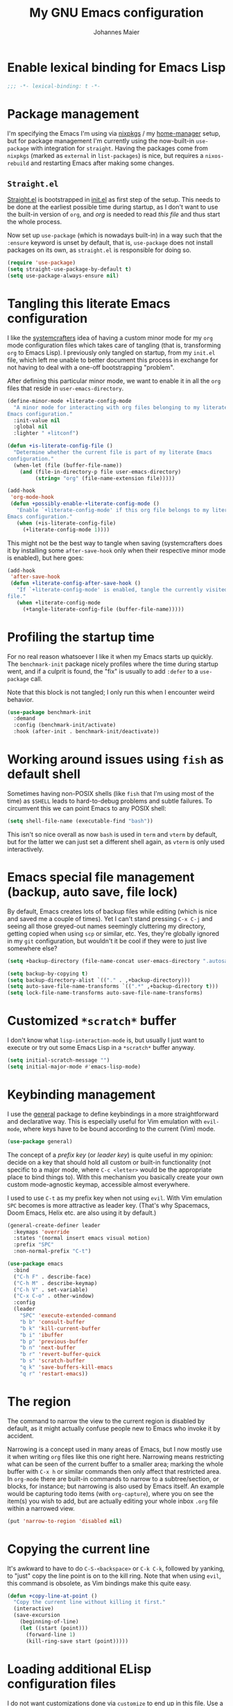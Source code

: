 #+TITLE: My GNU Emacs configuration
#+AUTHOR: Johannes Maier
#+EMAIL: johannes.maier@mailbox.org
#+STARTUP: showall
#+PROPERTY: header-args :results silent
#+PROPERTY: header-args:emacs-lisp :lexical t

* Enable lexical binding for Emacs Lisp

#+begin_src emacs-lisp
;;; -*- lexical-binding: t -*-
#+end_src

* Package management

I'm specifying the Emacs I'm using via [[https://github.com/nixos/nixpkgs][nixpkgs]] / my [[https://github.com/nix-community/home-manager][home-manager]] setup, but for
package management I'm currently using the now-built-in =use-package= with
integration for =straight=. Having the packages come from =nixpkgs= (marked as
=external= in =list-packages=) is nice, but requires a =nixos-rebuild= and restarting
Emacs after making some changes.

** =Straight.el=

[[https://github.com/radian-software/straight.el#features][Straight.el]] is bootstrapped in [[file:init.el][init.el]] as first step of the setup. This needs to
be done at the earliest possible time during startup, as I don't want to use the
built-in version of =org=, and /org/ is needed to read /this file/ and thus start the
whole process.

Now set up =use-package= (which is nowadays built-in) in a way such that the
=:ensure= keyword is unset by default, that is, =use-package= does not install
packages on its own, as =straight.el= is responsible for doing so.

#+begin_src emacs-lisp
(require 'use-package)
(setq straight-use-package-by-default t)
(setq use-package-always-ensure nil)
#+end_src

* Tangling this literate Emacs configuration

I like the [[https://systemcrafters.net][systemcrafters]] idea of having a custom minor mode for my
=org= mode configuration files which takes care of tangling (that is, transforming
=org= to Emacs Lisp). I previously only tangled on startup, from my =init.el= file,
which left me unable to better document this process in exchange for not having
to deal with a one-off bootstrapping "problem".

After defining this particular minor mode, we want to enable it in all the =org=
files that reside in =user-emacs-directory=.

#+begin_src emacs-lisp
(define-minor-mode +literate-config-mode
  "A minor mode for interacting with org files belonging to my literate
Emacs configuration."
  :init-value nil
  :global nil
  :lighter " +litconf")

(defun +is-literate-config-file ()
  "Determine whether the current file is part of my literate Emacs
configuration."
  (when-let (file (buffer-file-name))
    (and (file-in-directory-p file user-emacs-directory)
         (string= "org" (file-name-extension file)))))

(add-hook
 'org-mode-hook
 (defun +possibly-enable-+literate-config-mode ()
   "Enable `+literate-config-mode' if this org file belongs to my literate
Emacs configuration."
   (when (+is-literate-config-file)
     (+literate-config-mode 1))))
#+end_src

This might not be the best way to tangle when saving (systemcrafters does it by
installing some =after-save-hook= only when their respective minor mode is
enabled), but here goes:

#+begin_src emacs-lisp
(add-hook
 'after-save-hook
 (defun +literate-config-after-save-hook ()
   "If `+literate-config-mode' is enabled, tangle the currently visited org
file."
   (when +literate-config-mode
     (+tangle-literate-config-file (buffer-file-name)))))
#+end_src

* Profiling the startup time

For no real reason whatsoever I like it when my Emacs starts up quickly. The
=benchmark-init= package nicely profiles where the time during startup went, and
if a culprit is found, the "fix" is usually to add =:defer= to a =use-package= call.

Note that this block is not tangled; I only run this when I encounter weird
behavior.

#+begin_src emacs-lisp :tangle no
(use-package benchmark-init
  :demand
  :config (benchmark-init/activate)
  :hook (after-init . benchmark-init/deactivate))
#+end_src

* Working around issues using =fish= as default shell

Sometimes having non-POSIX shells (like =fish= that I'm using most of the time) as
=$SHELL= leads to hard-to-debug problems and subtle failures. To circumvent this
we can point Emacs to any POSIX shell:

#+begin_src emacs-lisp
(setq shell-file-name (executable-find "bash"))
#+end_src

This isn't so nice overall as now =bash= is used in =term= and =vterm= by default, but
for the latter we can just set a different shell again, as =vterm= is only used
interactively.

* Emacs special file management (backup, auto save, file lock)

By default, Emacs creates lots of backup files while editing (which is nice and
saved me a couple of times). Yet I can't stand pressing =C-x C-j= and seeing all
those greyed-out names seemingly cluttering my directory, getting copied when
using =scp= or similar, etc. Yes, they're globally ignored in my =git=
configuration, but wouldn't it be cool if they were to just live somewhere else?

#+begin_src emacs-lisp
(setq +backup-directory (file-name-concat user-emacs-directory ".autosave/"))

(setq backup-by-copying t)
(setq backup-directory-alist `(("." . ,+backup-directory)))
(setq auto-save-file-name-transforms `((".*" ,+backup-directory t)))
(setq lock-file-name-transforms auto-save-file-name-transforms)
#+end_src

* Customized =*scratch*= buffer

I don't know what ~lisp-interaction-mode~ is, but usually I just want to execute
or try out some Emacs Lisp in a =*scratch*= buffer anyway.

#+begin_src emacs-lisp
(setq initial-scratch-message "")
(setq initial-major-mode #'emacs-lisp-mode)
#+end_src

* Keybinding management

I use the [[https://github.com/noctuid/general][general]] package to define keybindings in a more straightforward and
declarative way. This is especially useful for Vim emulation with =evil-mode=,
where keys have to be bound according to the current (Vim) mode.

#+begin_src emacs-lisp
(use-package general)
#+end_src

The concept of a /prefix key/ (or /leader key/) is quite useful in my opinion:
decide on a key that should hold all custom or built-in functionality (not
specific to a major mode, where =C-c <letter>= would be the appropriate place to
bind things to). With this mechanism you basically create your own custom
mode-agnostic keymap, accessible almost everywhere.

I used to use =C-t= as my prefix key when not using =evil=. With Vim emulation =SPC=
becomes is more attractive as leader key. (That's why Spacemacs, Doom Emacs,
Helix etc. are also using it by default.)

#+begin_src emacs-lisp
(general-create-definer leader
  :keymaps 'override
  :states '(normal insert emacs visual motion)
  :prefix "SPC"
  :non-normal-prefix "C-t")
#+end_src

#+begin_src emacs-lisp
(use-package emacs
  :bind
  ("C-h F" . describe-face)
  ("C-h M" . describe-keymap)
  ("C-h V" . set-variable)
  ("C-x C-o" . other-window)
  :config
  (leader
    "SPC" 'execute-extended-command
    "b b" 'consult-buffer
    "b k" 'kill-current-buffer
    "b i" 'ibuffer
    "b p" 'previous-buffer
    "b n" 'next-buffer
    "b r" 'revert-buffer-quick
    "b s" 'scratch-buffer
    "q k" 'save-buffers-kill-emacs
    "q r" 'restart-emacs))
#+end_src

* The region

The command to narrow the view to the current region is disabled by default, as
it might actually confuse people new to Emacs who invoke it by accident.

Narrowing is a concept used in many areas of Emacs, but I now mostly use it when
writing =org= files like this one right here. Narrowing means restricting what can
be seen of the current buffer to a smaller area; marking the whole buffer with
=C-x h= or similar commands then only affect that restricted area. In =org-mode=
there are built-in commands to narrow to a subtree/section, or blocks, for
instance; but narrowing is also used by Emacs itself. An example would be
capturing todo items (with =org-capture=), where you on see the item(s) you wish
to add, but are actually editing your whole inbox =.org= file within a narrowed
view.

#+begin_src emacs-lisp
(put 'narrow-to-region 'disabled nil)
#+end_src

* Copying the current line

It's awkward to have to do =C-S-<backspace>= or =C-k C-k=, followed by yanking, to
"just" copy the line point is on to the kill ring. Note that when using =evil=,
this command is obsolete, as Vim bindings make this quite easy.

#+begin_src emacs-lisp :tangle no
(defun +copy-line-at-point ()
  "Copy the current line without killing it first."
  (interactive)
  (save-excursion
    (beginning-of-line)
    (let ((start (point)))
      (forward-line 1)
      (kill-ring-save start (point)))))
#+end_src

* Loading additional ELisp configuration files

I do not want customizations done via =customize= to end up in this file. Use a
separate file instead and load that one on startup.

#+begin_src emacs-lisp
(let ((my-custom-file (locate-user-emacs-file "custom.el")))
  (setq custom-file my-custom-file)
  (load custom-file 'no-error))
#+end_src

A quick way to jump to this file, and an accompanying keybinding, as I do this
/very often/.

#+begin_src emacs-lisp
(defun +open-init-file ()
  "Open my config.org file."
  (interactive)
  (find-file (file-truename (locate-user-emacs-file "config.org"))))

(leader "e" #'+open-init-file)
#+end_src

* "Menus" with =hydra=

TODO

#+begin_src emacs-lisp
(use-package hydra
  :defer)
#+end_src

** "Error" navigation

Commands like =next-error= provide navigation for more than just errors in the
strict sense of the word. For instance, they also work with =occur= and =grep= type
buffers (this holds for the variants of those that I use as well: =embark= and
=ripgrep=, with or without =consult=).

#+begin_src emacs-lisp
(defhydra hydra-navigate-errors (:hint nil)
  "\n
  _f_: first   _n_: next   _p_: previous\n
  "
  ("n" next-error)
  ("p" previous-error)
  ("f" first-error)
  ("q" nil "exit"))

(leader "n e" 'hydra-navigate-errors/body)
#+end_src

* Custom Emacs look

Load themes and other improvements over the default Emacs look.

One thing to pay attention to is that nearly all those operations on "visuals"
work slightly differently when starting Emacs as =emacsclient=, for instance via

#+begin_src shell :tangle no
emacsclient -a ''
#+end_src

Setting some things at this point often results in the changes not being applied
correctly. It's due to them happening in a technical, invisible Emacs frame. So
you'll often see =(daemonp)= being called, checking whether this instance of Emacs
is using the daemon, then adding some initializer function to
=server-after-make-frame-hook= if it is.

** Cursor

The default cursor is black, which interferes with mostly using a dark theme.
Brighten it up a bit.

#+begin_src emacs-lisp
(set-mouse-color "white")
#+end_src

Enable a forever-blinking cursor. I used to disable this mode but I found myself
searching for the cursor a couple of times lately.

#+begin_src emacs-lisp
(setq blink-cursor-delay 0.5)
(setq blink-cursor-blinks -1)
(blink-cursor-mode 1)
#+end_src

Don't show a cursor in inactive windows.

#+begin_src emacs-lisp
(setq-default cursor-in-non-selected-windows nil)
#+end_src

** Fonts

An alist of my preferred font families, together with a plist of certain
attributes that need to be applied when switching to the respective font.

#+begin_src emacs-lisp
(setq +font-alist
      '((pragmata-pro
         . (:family
            "Pragmata Pro Mono"))
        (ibm-vga-8x14
         . (:family
            "MxPlus IBM VGA 8x14"
            :default-height
            200))
        (ibm-vga-9x16
         . (:family
            "MxPlus IBM VGA 9x16"
            :default-height
            200))
        (dos-16
         . (:family
            "Mx437 DOS/V TWN16"
            :default-height
            200))
        (iosevka
         . (:family
            "Iosevka Term"))
        (iosevka-comfy
         . (:family
            "Iosevka Comfy"))
        (dejavu
         . (:family
            "DejaVu Sans Mono"))
        (ibm-plex
         . (:family
            "IBM Plex Mono"))
        (cascadia
         . (:family
            "Cascadia Code"))
        (source-code-pro
         . (:family
            "Source Code Pro"))
        (consolas
         . (:family
            "Consolas"
            :default-height
            180))
        (fira-code
         . (:family
            "Fira Code"
            :org-height
            0.8))
        (jetbrains-mono
         . (:family
            "JetBrains Mono"
            :org-height
            0.8))
        (julia-mono
         . (:family
            "JuliaMono"
            :org-height
            0.9))
        (courier-prime
         . (:family
            "Courier Prime"
            :org-height
            0.95))
        (fantasque-sans-mono
         . (:family
            "Fantasque Sans Mono"))
        (lucida-console
         . (:family
            "Lucida Console"
            :default-height
            166
            :org-height
            0.8))
        (inconsolata
         . (:family
            "Inconsolata"
            :default-height
            170
            :org-height
            0.9))
        (termingus
         . (:family
            "Termingus"
            :default-height
            200))
        (unifont
         . (:family
            "Unifont"
            :default-height
            200))
        (geist
         . (:family
            "Geist Mono"))
        (berkeley-mono
         . (:family
            "Berkeley Mono"))
        (pt-mono
         . (:family
            "PT Mono"))))
#+end_src

=+current-font= contains a symbol pointing to one of the fonts specified in
=+font-alist=. Since I can now globally "set" and change a font I like for my
system, Emacs should try to adapt to this (at startup) as well. The function
=+load-font-from-env= does just that, as the global font -- if it exists -- can be
read from an environment variable. If a setting for this font is found in Emacs,
that is taken, unless there's a =+default-font= set, which always "wins".

If neither default font nor environment variable are set/found, I fall back to
DejaVu Sans Mono.

#+begin_src emacs-lisp
(setq +default-font 'berkeley-mono)

(defun +load-font-from-env ()
  "See whether an environment variable specifying a 'system font' is
set, and translate that to one of the font symbols."
  (when-let ((f (getenv "KENRAN_DEFAULT_FONT"))
             (font (seq-find
                    (lambda (x)
                      (equal (plist-get (cdr x) :family)
                             f))
                    +font-alist)))
    (car font)))

(setq +current-font
      (or +default-font
          (+load-font-from-env)
          'dejavu))
#+end_src

For =org-mode= I (sometimes) like using a non-monospace font. This is it.

#+begin_src emacs-lisp
(defconst +variable-pitch-font "Cantarell")
#+end_src

The function I use to switch between the various fonts I like. It applies the
attributes of its value in =+font-alist=.

#+begin_src emacs-lisp
(defun +switch-font (arg font)
  "Apply the attributes stored for FONT in `+font-alist'.  When
called with non-nil prefix argument ARG the current height is
reset to the default height for the selected font."
  (interactive
   (list current-prefix-arg
         (intern
          (completing-read
           "Font: "
           (mapcar #'car
                   (assoc-delete-all +current-font
                                     (copy-alist +font-alist)))))))
  (let* ((attrs (alist-get font +font-alist))
         (family (plist-get attrs :family))
         (default-height (or (plist-get attrs :default-height) 170))
         (height (or (and arg default-height)
                     (face-attribute 'default :height)))
         ;; `buffer-face-mode' is enabled when calling
         ;; `variable-pitch-mode'
         (org-height (if (bound-and-true-p buffer-face-mode)
                         (or (plist-get attrs :org-height) 0.9)
                       1.0))
         (weight (or (plist-get attrs :weight) 'regular)))
    (setq +current-font font)
    (setq +default-font-height default-height)
    (set-face-attribute
     'default nil
     :font family
     :weight weight
     :height height)
    (set-face-attribute
     'fixed-pitch nil
     :font family
     :height org-height)
    (set-face-attribute
     'variable-pitch nil
     :font +variable-pitch-font
     :height 1.0)
    (set-face-attribute
     'fixed-pitch-serif nil
     :font family
     :inherit 'fixed-pitch
     :height 1.0)
    (message "Switched to font: %s" family)))
#+end_src

Finally, set all the face attributes synchronously, or register a hook that
makes sure that these also work when using the Emacs daemon together with
=emacsclient=.

#+begin_src emacs-lisp
(if (daemonp)
    (add-hook 'server-after-make-frame-hook
              (defun +switch-to-current-font ()
                (+switch-font t +current-font)
                (remove-hook 'server-after-make-frame-hook
                             #'+switch-to-current-font)))
  (+switch-font t +current-font))
#+end_src

I find myself switching fonts /all the time/; I just seem to need that kind of
visual refreshment. So let's bind it to a "leader" key.

#+begin_src emacs-lisp
(leader "t f" #'+switch-font)
#+end_src

** Color theme
*** Utilities

A command to switch themes interactively. Emacs's =load-theme= applies all the
loaded themes on top of each other; I like to only have one theme active at all
times, so I use =disable-theme= on all themes in =custom-enabled-themes= before
enabling the target theme.

#+begin_src emacs-lisp
(defun +available-themes ()
  "Get a list of the names of all available themes, excluding the
currently enabled one(s)."
  (mapcar #'symbol-name
          (seq-difference (custom-available-themes)
                          custom-enabled-themes)))

(defun +switch-theme (name)
  "Switch themes interactively. Similar to `load-theme' but also
disables all other enabled themes."
  (interactive
   (list (intern
          (completing-read
           "Theme: "
           (+available-themes)))))
  (progn
    (mapc #'disable-theme
          custom-enabled-themes)
    (princ name)
    (load-theme name t)))

(defun +enable-random-theme ()
  "Randomly choose and enable a theme."
  (interactive)
  (+switch-theme
   (intern
    (seq-random-elt (+available-themes)))))

(defhydra hydra-random-theme (:hint nil)
  "\n
  Choose a random theme

  [_n_]: next    [_q_]: exit\n
  "
  ("n" +enable-random-theme)
  ("q" nil))
#+end_src

When developing a theme, like I did with =naga=, it's handy to be able to reload
it on the fly.

#+begin_src emacs-lisp
(defun +reload-theme ()
  "Reload the currently active theme."
  (interactive)
  (let ((active-theme (car custom-enabled-themes)))
    (+switch-theme active-theme)))
#+end_src

As with fonts, I like changing visuals regularly, as in, multiple times a day
usually. So keybindings for this come in useful:

#+begin_src emacs-lisp
(leader
  "t t" #'+switch-theme
  "t r" #'+reload-theme
  "t R" 'hydra-random-theme/body)
#+end_src

*** My favorite Emacs themes

Since I cannot ever decide which theme I like best, there are a few themes, or
theme collections, loaded here.

**** Custom theme: =naga=

I usually use [[https://github.com/kenranunderscore/emacs-naga-theme][my own /naga/ theme]]. It can be found on MELPA nowadays, though it's
still only "finished" for the parts I really use. Should there be enough
interest, I could style some more parts, but it's not anything I plan on doing
for now.

I'm using a "mutable" path to the theme repository, assuming I've cloned my
project repository to a fixed location. This allows for quick iteration by
changing stuff in the theme, followed by =+reload-theme=.

#+begin_src emacs-lisp
(add-to-list
 'custom-theme-load-path
 (file-name-as-directory (expand-file-name "~/projects/emacs-naga-theme")))
#+end_src

Configure =naga= and =naga-dimmed=:

#+begin_src emacs-lisp
(setq naga-theme-use-lighter-org-block-background nil)
(setq naga-theme-modeline-style 'green-box)
(setq naga-theme-use-red-cursor t)
(setq naga-theme-surround-org-blocks t)
(setq naga-theme-use-lighter-org-block-background t)
#+end_src

**** Modus themes

[[https://protesilaos.com/emacs/modus-themes][This package]] by Protesilaos Stavrou is my first choice of "external" themes. I
find myself going back to =modus-vivendi= in the evening, even though I keep
saying that I don't like that high of a contrast.

These two themes are very customizable and come with the most comprehensive and
extensive documentation (same as with basically anything that Prot makes
available).

#+begin_src emacs-lisp
(use-package modus-themes
  :straight (:type built-in)
  :defer
  :config
  (setq modus-themes-subtle-line-numbers t)
  (setq modus-themes-bold-constructs t)
  (setq modus-themes-italic-constructs nil)
  (setq modus-themes-syntax '(green-strings alt-syntax))
  (setq modus-themes-prompts '(background bold))
  (setq modus-themes-mode-line nil)
  (setq modus-themes-completions
        '((matches . (intense background))
          (selection . (intense accented))
          (popup . (intense accented))))
  (setq modus-themes-fringes nil)
  (setq modus-themes-paren-match '(bold intense))
  (setq modus-themes-region '(accented bg-only))
  ;; TODO: org agenda, mail citations
  (setq modus-themes-org-blocks nil))
#+end_src

**** Gruber darker

Whenever you want or need to channel your inner [[https://twitch.tv/tsoding][Tsoding]], switch to Iosevka and
turn on:

#+begin_src emacs-lisp
(use-package gruber-darker-theme
  :disabled
  :defer)
#+end_src

**** Doom themes

[[https://github.com/hlissner/doom-emacs][This package]] used to be my go-to source of different themes. It's a megapack,
started by the creator of [[https://github.com/hlissner/doom-emacs][Doom Emacs]], Henrik Lissner, but over time it grew into
an extensive collection of different themes.

It also comes with a DSL to create custom "doom themes", that is, one specifies
a relatively small number of faces / colors and the results are propagated to
most faces of all the common packages. Without using (something like) this, it's
quite a bit of work to style lots of packages, as one might imagine. I'll leave
this here for posterity and also to from time to time enable it and check out
newly added doom themes.

#+begin_src emacs-lisp
(use-package doom-themes
  :disabled
  :defer)
#+end_src

**** Srcery

I discovered this package by accident, while randomly selecting themes to try
out via =straight-use-package=.

#+begin_src emacs-lisp
(use-package srcery-theme
  :disabled
  :defer)
#+end_src

**** Spacemacs themes

For nostalgic reasons I like to pretend I'm using Spacemacs from time to time.

#+begin_src emacs-lisp
(use-package spacemacs-theme
  :defer)
#+end_src

**** =base16= themes

#+begin_src emacs-lisp
(use-package base16-theme
  :defer)
#+end_src

**** Set the current theme

#+begin_src emacs-lisp
(+switch-theme 'naga-dimmed)
#+end_src

** Render color names/codes in their respective color

=Rainbow-mode= does what the (org) title says: whenever you see a color in text in
Emacs, say, the nice orange #ff9000, then it will be rendered with the
respective background color. The package will even pick a fitting light or dark
foreground for you.

Note that I load this deferred, and it won't be automatically started when a
color is encountered; I'll activate it with =M-x rainbow-mode RET= whenever I see
fit.

#+begin_src emacs-lisp
(use-package rainbow-mode
  :defer)
#+end_src

** Mode line

I could (and can) live with the default mode line just fine, but I sometimes
(usually when sharing my screen) stupidly click on the modes and something
annoying happens. So let's try to fiddle with it to make it work the way I like:

- No context/mouse menus
- major mode separate from the list of minor modes I want to see
- Render the major mode with its "real" (but shortened through stripping the
  always-present =-mode= ending) name, i.e., in this file it should just show =org=
- Strip stuff away that I don't look at anyway

#+begin_src emacs-lisp
(defmacro +with-active-face (face)
  "Return FACE if we're in the mode line of the active window, and
the `mode-line-inactive' face otherwise."
  `(if (mode-line-window-selected-p)
   ,face
     'mode-line-inactive)) 

(defcustom +evil-state-mode-line-format
  '(:eval
    (let ((fg (face-attribute 'default :foreground))
          (bg (face-attribute 'default :background))
          (error-fg (face-attribute 'error :foreground)))
      (cond
       ((eq evil-state 'insert)
        (propertize
         " INSERT "
         'face
         (+with-active-face `(:foreground ,bg :background ,error-fg))))
       ((eq evil-state 'normal)
        (propertize
         " NORMAL "
         'face
         (+with-active-face `(:foreground ,bg :background ,fg))))
       ((eq evil-state 'motion)
        (propertize
         " MOTION "
         'face
         (+with-active-face `(:foreground ,bg :background ,fg))))
       ((eq evil-state 'visual)
        (propertize
         " VISUAL "
         'face
         (+with-active-face `(:foreground ,bg :background ,(face-attribute 'font-lock-function-name-face :foreground)))))
       ((eq evil-state 'emacs)
        (propertize
         " EMACS "
         'face
         (+with-active-face `(:foreground ,bg :background ,(face-attribute 'font-lock-keyword-face :foreground)))))
       (t "        "))))
  "Specifies how to display the current `evil-state' in the mode
line."
  :risky t)

(defcustom +mode-line-compilation-format
  '(compilation-in-progress
    (:eval (propertize
	        "   [Compiling...]"
	        'face
	        (+with-active-face compilation-mode-line-run))))
  "How to display the indicator for a running compilation process in
the mode line."
  :risky t)

(defcustom +mode-line-flymake-format
  '(flymake-mode
    (:eval (when-let ((counters (format-mode-line 'flymake-mode-line-counters)))
	     `("   " ,counters))))
  "How to display the name of the current buffer in the mode line."
  :risky t)

(defcustom +major-mode-mode-line-format
  '("" (:eval (string-replace "-mode" "" (symbol-name major-mode))))
  "How to display the active major mode in the mode line."
  :risky t)

(defun +visible-minor-modes ()
  "Return `minor-mode-alist', but with certain modes I don't want to
see filtered out."
  (let ((hidden-modes '(gcmh-mode
                        yas-minor-mode
                        buffer-face-mode
                        eldoc-mode
                        evil-org-mode
                        evil-commentary-mode
                        company-mode
                        company-box-mode
                        global-company-mode
                        lsp-lens-mode
                        org-indent-mode
                        auto-revert-mode
                        auto-fill-function
                        dot-mode
                        editorconfig-mode
                        flymake-mode
                        evil-collection-unimpaired-mode
                        abbrev-mode)))
    (seq-difference minor-mode-alist
                    hidden-modes
                    (lambda (hidden cell)
                      (eq (car cell)
                          hidden)))))

(defcustom +minor-modes-mode-line-format
  '(:eval
    (let ((s (format-mode-line (+visible-minor-modes))))
      (if (string-empty-p s) ""
        (concat "(" (substring s 1) ")"))))
  "How to display the active minor modes in the mode line."
  :risky t)

(setq-default
 mode-line-format
 '(""
   +evil-state-mode-line-format
   +mode-line-flymake-format
   +mode-line-compilation-format
   (:propertize "   %b" face mode-line-buffer-id)
   ;; Always show current line and column, without checking `column-number-mode'
   ;; and `line-number-mode'
   ("   L%l C%c")
   ("   " +major-mode-mode-line-format)
   ("   " +minor-modes-mode-line-format)))
#+end_src

Disable the help display in the minibuffer when hovering over the mode line.

#+begin_src emacs-lisp
(setq-default mode-line-default-help-echo nil)
#+end_src

By default, Emacs has a couple of keybindings defined for interaction with the
mode line (usually mouse bindings). These are tagged with the special
=<mode-line>= "key". Let's remove all of them.

#+begin_src emacs-lisp
(keymap-global-unset "<mode-line>" t)
#+end_src

** Ligature support

#+begin_src emacs-lisp
(let ((alist '((33 . ".\\(?:\\(?:==\\|!!\\)\\|[!=]\\)")
               (35 . ".\\(?:###\\|##\\|_(\\|[#(?[_{]\\)")
               (36 . ".\\(?:>\\)")
               (37 . ".\\(?:\\(?:%%\\)\\|%\\)")
               (38 . ".\\(?:\\(?:&&\\)\\|&\\)")
               (42 . ".\\(?:\\(?:\\*\\*/\\)\\|\\(?:\\*[*/]\\)\\|[*/>]\\)")
               (43 . ".\\(?:\\(?:\\+\\+\\)\\|[+>]\\)")
               (45 . ".\\(?:\\(?:-[>-]\\|<<\\|>>\\)\\|[<>}~-]\\)")
               (46 . ".\\(?:\\(?:\\.[.<]\\)\\|[.=-]\\)")
               (47 . ".\\(?:\\(?:\\*\\*\\|//\\|==\\)\\|[*/=>]\\)")
               (48 . ".\\(?:x[a-zA-Z]\\)")
               (58 . ".\\(?:::\\|[:=]\\)")
               (59 . ".\\(?:;;\\|;\\)")
               (60 . ".\\(?:\\(?:!--\\)\\|\\(?:~~\\|->\\|\\$>\\|\\*>\\|\\+>\\|--\\|<[<=-]\\|=[<=>]\\||>\\)\\|[*$+~/<=>|-]\\)")
               (61 . ".\\(?:\\(?:/=\\|:=\\|<<\\|=[=>]\\|>>\\)\\|[<=>~]\\)")
               (62 . ".\\(?:\\(?:=>\\|>[=>-]\\)\\|[=>-]\\)")
               (63 . ".\\(?:\\(\\?\\?\\)\\|[:=?]\\)")
               (91 . ".\\(?:]\\)")
               (92 . ".\\(?:\\(?:\\\\\\\\\\)\\|\\\\\\)")
               (94 . ".\\(?:=\\)")
               (119 . ".\\(?:ww\\)")
               (123 . ".\\(?:-\\)")
               (124 . ".\\(?:\\(?:|[=|]\\)\\|[=>|]\\)")
               (126 . ".\\(?:~>\\|~~\\|[>=@~-]\\)"))))
  (dolist (char-regexp alist)
    (set-char-table-range composition-function-table (car char-regexp)
                          `([,(cdr char-regexp) 0 font-shape-gstring]))))
#+end_src

** Retro look and feel

Sometimes I like using a (fake) bitmap font and making Emacs look like we're in
the 80s. The =+retro-mode= minor mode does just that. Note that the setup code
contains a tricky workaround: ~enable-theme~ (which is called by ~load-theme~) is
always additionally enabling the so-called ='user= theme, which contains variables
that have to be "persisted" over changing of themes. The variables for custom
minor modes, like =+retro-mode= in this case, are part of this, and after the
theme change Emacs sets this variable, which in turn re-enables the mode,
changing the theme back, etc., creating an infinite loop. That's why I'm
removing this variable from the ='user= ='theme-settings= manually; it's fine, as it
only plays a role when disabling the theme anyway.

#+begin_src emacs-lisp
(defun +retro--set-up (arg)
  (if arg
      (progn
        (setq +retro--prev-font +current-font)
        (setq +retro--prev-theme (car custom-enabled-themes))
        (+switch-font nil 'dos-16)
        (+switch-theme 'base16-greenscreen))
    (progn
      (put 'user
           'theme-settings
           (-remove
            (lambda (x)
              (equal (cadr x) '+retro-mode))
            (get 'user 'theme-settings)))
      (+switch-theme +retro--prev-theme)
      (+switch-font nil +retro--prev-font))))

(define-minor-mode +retro-mode
  "Change font, theme, and possibly other things to look more
old-fashioned."
  :init-value nil
  :global t
  :lighter " +retro"
  (+retro--set-up +retro-mode))
#+end_src

* Basic options
** Startup

FIXME: Move some of the following to =early-init.el= instead. See Prot's
configuration for inspiration and give credit.

I wish to know how fast my Emacs is starting. I'm not sure how to make use of
all that =use-package= has to offer in that regard yet, but I want to at least
know when I've made things worse.

#+begin_src emacs-lisp
(add-hook
 'emacs-startup-hook
 (lambda ()
   (message
    "Emacs startup took %.2f seconds with %d garbage collection%s"
    (float-time (time-subtract after-init-time before-init-time))
    gcs-done
    (if (> gcs-done 1) "s" ""))))
#+end_src

Disable the graphical UI things like the tool and menu bars, the splash screen,
and others.

#+begin_src emacs-lisp
(tool-bar-mode -1)
(menu-bar-mode -1)
(when (boundp 'scroll-bar-mode)
  (scroll-bar-mode -1))
(tooltip-mode -1)
(setq inhibit-splash-screen nil)
(setq inhibit-x-resources nil)
#+end_src

** Resize proportionally after deleting windows

#+begin_src emacs-lisp
(setq window-combination-resize t)
#+end_src

** Less annoying yes/no questions

The following setting enables answering those yes/no questions with just =y= or =n=.

#+begin_src emacs-lisp
(fset 'yes-or-no-p 'y-or-n-p)
#+end_src

** No annoying bell sounds

If =ring-bell-function= is =nil=, Emacs will still make a sound on, for instance,
=C-g=. Since this annoys me to no end, I disable this by customizing the function
to essentially "do nothing".

#+begin_src emacs-lisp
(setq ring-bell-function #'ignore)
#+end_src

** Mode-sensitive completion for extended commands

Make commands shown with M-x depend on the active major mode. Note: this doesn't
work correctly yet, as =(command-modes 'some-command)= seems to return the modes
in an unexpected format.

#+begin_src emacs-lisp
(setq read-extended-command-predicate
      #'command-completion-default-include-p)
#+end_src

** Line and column numbers

To display line numbers, the aptly named =display-line-numbers= package is used. I
prefer a hybrid mode for displaying line numbers. That is, line numbers are
shown in a relative way, but the current line displays its absolute line number.
In insert mode, line numbers should be disabled altogether. That's what these
two functions are used for.

#+begin_src emacs-lisp
(defun +switch-to-absolute-line-numbers ()
  "Enable absolute line numbers."
  (when (bound-and-true-p display-line-numbers-mode)
    (setq display-line-numbers t)))

(defun +switch-to-hybrid-line-numbers ()
  "Enable relative line numbers, but with the current line
showing its absolute line number."
  (when (bound-and-true-p display-line-numbers-mode)
    (setq display-line-numbers 'relative)
    (setq display-line-numbers-current-absolute t)))

(defun +toggle-line-numbers ()
  "Toggle `display-line-numbers-mode'.  Meant to be used in a
keybinding."
  (interactive)
  (display-line-numbers-mode 'toggle))

(use-package display-line-numbers
  :defer
  :hook ((evil-insert-state-entry . +switch-to-absolute-line-numbers)
         (evil-insert-state-exit . +switch-to-hybrid-line-numbers))
  :config
  (setq display-line-numbers-type 'relative)
  (setq display-line-numbers-current-absolute t))

(leader "t l" #'+toggle-line-numbers)
#+end_src

** Insert a newline at the end of files

#+begin_src emacs-lisp
(setq require-final-newline t)
(setq mode-require-final-newline t)
#+end_src

** Suppress warning from native compilation

When using Emacs =HEAD= (with the merged =native-comp= branch) a lot of warnings
show up during startup and when changing modes. We could increase the minimum
severity for logs to be shown by setting =warning-minimum-level= to =:error=, or
just disable the warnings for native compilation entirely like this:

#+begin_src emacs-lisp
(setq native-comp-async-report-warnings-errors 'silent)
#+end_src

** Spaces over tabs

#+begin_src emacs-lisp
(setq-default indent-tabs-mode nil)
#+end_src

** If I have to use tabs, at least make them smaller

Looking at you, [[https://go.dev/][Go]].

#+begin_src emacs-lisp
(setq-default tab-width 4)
#+end_src

** File name searches should be case-insensitive

#+begin_src emacs-lisp
(setq read-file-name-completion-ignore-case t)
#+end_src

** Yank (paste) at point with the mouse

The default Emacs behavior when yanking (in the Emacs sense of the word) things
from the clipboard by clicking the middle mouse button is to insert those at the
mouse cursor position. I wish to be able to carelessly click anywhere and have
it insert at point, similar to how it's done in most terminal emulators.

Of course there's an existing Emacs options for this:

#+begin_src emacs-lisp
(setq mouse-yank-at-point t)
#+end_src

** Breaking long lines

When writing prose I often use =auto-fill-mode= to automatically break long lines.
Emacs uses the =fill-column= variable to determine when to break. Its default of
70 is a little low for my taste, though.

#+begin_src emacs-lisp
(setq-default fill-column 80)
#+end_src

** Don't require two spaces to end sentences

Controversial, I know, but I've gotten used to it in Doom and actually like not
having to change my typing flow depending on the context anymore.

#+begin_src emacs-lisp
(setq sentence-end-double-space nil)
#+end_src

** Automatically scroll compilation output

Emacs' =M-x compile= command (and =M-x project-compile=, which I use much more
often) create a new buffer that contains the compilation output. This buffer
does not automatically follow the output if it reaches the bottom of the first
page, so let's change that.

#+begin_src emacs-lisp
(setq compilation-scroll-output t)
#+end_src

* Vim emulation with =evil=

The =evil= package offers a very complete Vim experience inside of Emacs. I've
borrowed some pieces of configuration from [[https://depp.brause.cc/dotemacs][wasamasa]], specifically the part where
I default to =emacs= mode. The reason is that (sometimes due to =evil=, other times
=evil-collection=) some buffers, like popups in =special-mode=, don't behave the way
I'd expect them to.

#+begin_src emacs-lisp
(use-package evil
  :init
  (setq evil-want-integration t)
  (setq evil-want-keybinding nil)
  (evil-mode 1)
  :config
  (setq evil-insert-state-cursor '(hbar . 6))
  (general-define-key
   :states 'normal
   "U" 'evil-redo)
  (general-define-key
   :keymaps 'special-mode-map
   :states '(normal motion)
   "q" #'quit-window)
  (add-to-list 'evil-emacs-state-modes 'sieve-manage-mode)
  :custom
  ((evil-want-C-u-scroll t)
   (evil-want-C-u-delete nil)
   (evil-want-C-w-delete t)
   (evil-want-Y-yank-to-eol t)
   (evil-undo-system 'undo-redo)
   (evil-symbol-word-search t)
   (evil-jumps-cross-buffers nil)
   (evil-mode-line-format nil))
  :bind
  (:map evil-window-map
        ("C-h" . evil-window-left)
        ("C-k" . evil-window-up)
        ("C-j" . evil-window-down)
        ("C-l" . evil-window-right)
        ("C-d" . evil-window-delete)))
#+end_src

In order for scrolling with =C-u=, =C-d=, =C-f=, =C-b=, and especially with =z t= and =z b=,
to not leave point on the first or last line of the visible page, we can use the
built-in =scroll-margin= variable.

#+begin_src emacs-lisp
(setq scroll-margin 2)
#+end_src

** Interacting with "surrounding things"

The analogue of Tim Pope's =vim-surround= plugin in Emacs. Now I can use things
like =ysiw=) to surround an inner word with non-padded normal parentheses, =ds]= to
delete surrounding brackets, or =cs[{= to change surrounding brackets to curly
braces with whitespace padding. Selected regions can be surround with e.g. =S`=.

#+begin_src emacs-lisp
(use-package evil-surround
  :after evil
  :config
  (global-evil-surround-mode))
#+end_src

** Commenting code

By default. Emacs distinguishes between commenting a single line and commenting
a region. Its built-in commands are =C-x C-;= and =comment-or-uncomment-region=.
Using these with =evil= is in my opinion a little clunky. The =evil-commentary=
packages aims to make this easier and comes with a couple more useful functions,
like commenting out a selection while also copying it into a register. Let's try
it out and see whether it's more useful than, say, just writing some ELisp to
call the correct Emacs command depending on the visual selection.

#+begin_src emacs-lisp
(use-package evil-commentary
  :after evil
  :config
  (evil-commentary-mode))
#+end_src

** Local leader key

A local leader key is something that can be used to bind situational commands to
usually mode-specific ones. I used =,= for this in Vim; same here now.

#+begin_src emacs-lisp
(general-create-definer local-leader
  :states '(normal visual motion)
  :prefix ",")
#+end_src

** =Evil= integration with other packages: =evil-collection=

This is a package I have a love/hate relationship with. =evil-collection= in
principle is a great idea, but I've found it to be "slightly buggy" at times,
and I also don't need or like =evil= to be integrated /everywhere/. The most
prominent example for this might be terminal-like things, but I might be coming
around to that.

In the past, whenever I had any misbehavior after a package update, it felt like
a 50:50 chance of =evil-collection= being the reason behind it. This is not meant
to be a stab in their direction, as I think that this just lies in the nature of
all things =evil=: the community will usually follow up with a solution, but there
will be a period of time between underlying package changes and that solution
where it just does not really work.

For these reasons I have (twice now) tried to live without this package, but
that doesn't seem to satisfy me either; the context switching between
traditional =C-n= or =C-p= bindings (or =n= and =p=, which are often used in special
modes) starts to be frustrating after a month or so. So here goes another try,
this time selectively enabling packages instead of /evilify everything/.

#+begin_src emacs-lisp
(use-package evil-collection
  :after evil
  :config
  (evil-collection-init
   '(dired
     docker
     eldoc
     evil-mc
     git-timemachine
     grep
     help
     helpful
     ibuffer
     imenu
     magit
     markdown-mode
     mu4e
     mu4e-conversation
     (package-menu package)
     pass
     proced
     vterm ; let's try this once more
     xref
     )))
#+end_src

* Built-in packages with extensions
** Emacs Lisp

I like evaluating the top-level form I'm currently on by pressing =C-c C-c=,
similar to how one compiles in SLY/SLIME.

#+begin_src emacs-lisp
(use-package emacs
  :bind
  (:map emacs-lisp-mode-map
        ("C-c C-c" . eval-defun)))
#+end_src
 
** Display whitespace

Make whitespace symbols visible.

#+begin_src emacs-lisp
(use-package whitespace
  :defer
  :config
  (setq whitespace-line-column 100)
  (setq whitespace-global-modes
        '(not magit-status-mode
              org-mode))
  (setq whitespace-style
        '(face newline newline-mark missing-newline-at-eof
               trailing empty tabs tab-mark))
  (setq whitespace-display-mappings
        '((newline-mark 10
                        [9166 10])
          (tab-mark 9
                    [187 9]
                    [92 9]))))
#+end_src

** Render manpages in Emacs

When the manpage to be opened has finished loading, I'd like it to be shown in a
separate, selected window. One way to accomplish this is by configuring the
notification method via =Man-notify-method=.

#+begin_src emacs-lisp
(use-package man
  :defer
  :config
  (setq Man-notify-method 'aggressive))
#+end_src

** Automatically selecting some built-in "popups"

As with a lot of built-in popup-like functionality in Emacs, there's a lot of
different ways to configure them. I want the =*Apropos*= and =*Help*= buffers to be
selected (i.e., focused) automatically, like the rest of the popups out there.

#+begin_src emacs-lisp
(defun +pop-to-current-buffer ()
  "Pop to the current buffer. This is supposed to be used in hooks
for modes/commands that spawn unfocused windows, like `apropos'."
  (pop-to-buffer (current-buffer)))

(use-package emacs
  :straight (:type built-in)
  :config
  (setq help-window-select t)
  (add-hook 'apropos-mode-hook #'+pop-to-current-buffer)
  (add-hook 'compilation-mode-hook #'+pop-to-current-buffer))
#+end_src

** =Isearch=

For many things I use =avy= now, but can't get around the de-facto standard
=isearch=. I haven't gotten around to configuring it a lot, but this will probably
grow in the coming weeks or months.

#+begin_src emacs-lisp
(use-package isearch
  :straight (:type built-in)
  :config
  (setq-default isearch-lazy-count t))
#+end_src

** Don't trim ELisp evaluation results

#+begin_src emacs-lisp
(use-package simple
  :straight (:type built-in)
  :config
  (setq eval-expression-print-length nil)
  (setq eval-expression-print-level nil))
#+end_src

** ElDoc

#+begin_src emacs-lisp
(use-package eldoc
  :config
  (advice-add 'eldoc-doc-buffer
              :after
              (defun +focus-eldoc-buffer ()
                (pop-to-buffer eldoc--doc-buffer))))
#+end_src

** Directory editor

#+begin_src emacs-lisp
(use-package dired
  :straight (:type built-in)
  :defer
  :config
  (setq dired-kill-when-opening-new-dired-buffer t)
  (setq dired-create-destination-dirs 'ask)
  :custom
  ;; Sort directories to the top
  (dired-listing-switches "-la --group-directories-first"))
#+end_src

Beautify =dired= a bit.

#+begin_src emacs-lisp
(use-package diredfl
  :defer
  :after dired
  :hook (dired-mode . diredfl-mode))
#+end_src

=Dired-narrow= is a package containing functionality to enter a filter to narrow
down the contents of a =dired= buffer interactively. The filter could be either
some fixed string, with normal or fuzzy matching, or a regural expression. Bind
those three functions to the local leader key to have easier access, as =dired=
already has lots of keys bound.

#+begin_src emacs-lisp
(use-package dired-narrow
  :defer
  :after dired)
#+end_src

** Ediff

=Ediff= is a great way to diff and/or merge files or buffers. By default it
creates a new frame containing a "control buffer" used to navigate the diff and
manipulate the output. Unfortunately for the longest time this behaved weirdly
for me: whenever I'd tab to the frame containing the diff, do something, then
tab back, the next navigational command from the control frame would work but
drop me back in the diff frame. It's possible to use =ediff-setup-windows-plain=
as setup function, which makes =ediff= single-frame, circumventing the problem.

#+begin_src emacs-lisp
(use-package ediff-wind
  :defer
  :straight (:type built-in)
  :config
  (setq ediff-window-setup-function #'ediff-setup-windows-plain))
#+end_src

** Auto-closing parens, braces and other pairs

I used to use =smartparens= to automatically insert closing parentheses and other
pairs in non-lispy modes. One thing I was missing from Neovim, though, was the
newlines and indentation that it inserted automatically when pressing =RET= with
point between braces.

The built-in =electric-pair-mode= does just that (by default). I just realized
that I don't really need it after all (neither with =evil= nor without it).

#+begin_src emacs-lisp
(use-package emacs
  :straight (:type built-in)
  :init
  (electric-pair-mode -1) ; disabled
  :config
  (setq electric-pair-open-newline-between-pairs t))
#+end_src

** Undo changes to window arrangements

Sometimes I accidentally mess up my window layout. =Winner-mode= comes with the
=winner-undo= command (bound by default to =C-<left>=) that reverts such changes.

#+begin_src emacs-lisp
(use-package emacs
  :straight (:type built-in)
  :init (winner-mode))
#+end_src

** Correct typos while typing with =abbrev=

=Abbrev-mode= is a nice built-in minor mode that silently replaces some things I
type with other things. It is mostly used for correcting typos, though I haven't
really "trained" my self-made list of abbrevs -- I've just started using it.

Since it doesn't come with a global mode itself, I use =setq-default= to enable it
everywhere.

#+begin_src emacs-lisp
(use-package emacs
  :straight (:type built-in)
  :init
  (setq-default abbrev-mode t)
  :config
  (setq save-abbrevs nil)
  (setq abbrev-file-name
        (locate-user-emacs-file "abbrev_defs")))
#+end_src

* Incremental narrowing with =vertico=

I started with =helm= in [[https://www.spacemacs.org/][spacemacs]], then later switched to [[https://github.com/hlissner/doom-emacs][Doom Emacs]] where after
a while I tried out =ivy= and loved it. Configuring Emacs from scratch was when I
decided to try out some of the newer, more lightweight Emacs packages like
[[https://github.com/raxod502/selectrum][selectrum]] and [[https://github.com/minad/vertico][vertico]]. Those integrate very well with default Emacs
functionality, so a lot of things can utilize them "implicitly". I've stuck with
=vertico= and I've been happy with it ever since.

#+begin_src emacs-lisp
(use-package vertico
  :straight (vertico :files (:defaults "extensions/*.el"))
  :init
  (vertico-mode)
  :custom
  (vertico-cycle t)
  (vertico-resize t)
  :bind
  (:map vertico-map
        ("C-;" . +vertico-select-randomly)))
#+end_src

Directory navigation in =C-x d= or =C-x C-f= is something else that I liked in Doom
Emacs, as Doom had a notion of "directory name", that is, =DEL= would delete one
level in the directory hierarchy, including the slash symbol. The following
extension to =vertico= does just that.

#+begin_src emacs-lisp
(use-package vertico-directory
  :straight nil
  :after vertico
  :bind (:map vertico-map
              ("DEL" . vertico-directory-delete-char)
              ("C-w" . vertico-directory-delete-word)
              ("RET" . vertico-directory-enter)))
#+end_src

** Showing =vertico= in a centered frame

Let's give =vertico-posframe= another try. This makes Emacs look a little similar
to Neovim with something like Telescope, though I like my centered frame to be a
little smaller.

#+begin_src emacs-lisp :tangle no
(use-package vertico-posframe
  :after vertico
  :config
  (setq vertico-posframe-height 13)
  (setq vertico-posframe-border-width 3)
  (setq vertico-posframe-poshandler #'posframe-poshandler-frame-center)
  (vertico-posframe-mode))
#+end_src

** Remembering command history

=savehist-mode= keeps a history of commands and inputs I've done in a
context-sensitive way, and then shows those at the top when presented with
possible results from =vertico=.

#+begin_src emacs-lisp
(use-package savehist
  :init
  (savehist-mode))
#+end_src

** Orderless

[[https://github.com/oantolin/orderless][orderless]] is a /completion style/ that fits in very well with =vertico= (or
=selectrum=, for that matter). Parts of a search string may match according to
several matching styles. We want to be able to specify which matching style to
use by appending a suffix so a search string. Therefore we define style
dispatchers and use them to customize =orderless-style-dispatchers=.

Prepending an equals sign to a search term will search for literal matches of
the preceding string.

#+begin_src emacs-lisp
(defun +literal-if-= (pattern _index _total)
  (when (string-prefix-p "=" pattern)
    `(orderless-literal . ,(substring pattern 1))))
#+end_src

A prepended bang discards everything that matches the preceding literal string.

#+begin_src emacs-lisp
(defun +without-if-! (pattern _index _total)
  (when (string-prefix-p "!" pattern)
    `(orderless-without-literal . ,(substring pattern 1))))
#+end_src

The tilde sign gives me a way to have "fuzzy" search, if needed.

#+begin_src emacs-lisp
(defun +flex-if-~ (pattern _index _total)
  (when (string-prefix-p "~" pattern)
    `(orderless-flex . ,(substring pattern 1))))
#+end_src

#+begin_src emacs-lisp
(use-package orderless
  :custom (completion-styles '(orderless))
  (orderless-style-dispatchers
   '(+literal-if-=
     +without-if-!
     +flex-if-~)))
#+end_src

** Consult

The [[https://github.com/minad/consult][consult]] package is the analogue of =counsel=, which I used for quite some
time, though not in any extent close to full. This defines some basic bindings
mostly taken from an example in its readme.

#+begin_src emacs-lisp
(use-package consult
  :bind (("C-x b" . consult-buffer)
         ("C-x C-b" . consult-buffer)
         ("C-x 4 b" . consult-buffer-other-window)
         ("C-x 5 b" . consult-buffer-other-frame)
         ("M-g e" . consult-compile-error)
         ("M-g g" . consult-goto-line)
         ("M-g M-g" . consult-goto-line)
         ("M-g o" . consult-outline)
         ("M-g m" . consult-mark)
         ("M-g k" . consult-global-mark)
         ("M-g i" . consult-imenu)
         ("M-s f" . consult-find)
         ("M-s L" . consult-locate)
         ("M-s g" . consult-grep)
         ("M-s G" . consult-git-grep)
         ("M-s r" . consult-ripgrep)
         ("M-s l" . consult-line)
         ("M-s k" . consult-keep-lines)
         ("M-s u" . consult-focus-lines))
  :config
  (setq consult-project-root-function
        (lambda ()
          (when-let (project (project-current))
            (project-root project))))
  (setq consult-ripgrep-args
        (concat consult-ripgrep-args
                " --hidden"
                " -g \"!.git\"")))
;; TODO other isearch integration?
;; TODO :init narrowing, preview delay
#+end_src

** Minibuffer actions
*** Embark

I haven't really grokked [[https://github.com/oantolin/embark][Embark]] yet. It seems to be amazing, though! What I
mostly use it for at the moment is its =embark-act= command in conjunction with
=embark-export=. With this I often pull the results of some =grep= command into a
separate buffer, where I can then utilize =wgrep= to bulk-modify the original
buffers.

#+begin_src emacs-lisp
(use-package embark
  :bind (("C-," . embark-act)
         ("C-h B" . embark-bindings))
  :init
  (setq prefix-help-command #'embark-prefix-help-command))
#+end_src

Integrate =embark= with =consult=.

#+begin_src emacs-lisp
(use-package embark-consult
  :after (embark consult)
  :demand
  :hook (embark-collect-mode . embark-consult-preview-minor-mode))
#+end_src

*** Selecting a random candidate

I switch themes frequently, usually often in one single day, depending on
lighting and mood. But I can never quite decide, and sometimes
=+enable-random-theme= hits too many "negatives". One thing I now like to do is
the following:

- Call =+switch-theme=
- Narrow it down with =vertico= / =orderless= according to current taste, like
  =base16 !light !metal=
- From the remaining entries, choose a random candidate

This is the function used to do so; it can be used in many contexts.

#+begin_src emacs-lisp
(defun +vertico-select-randomly ()
  "Select a random thing from the current (possibly narrowed) list of
candidates."
  (interactive)
  (unless (= vertico--total 0)
    (let ((index (random vertico--total)))
      (vertico--goto index)
      (vertico-exit))))
#+end_src

* Jumping and sniping with =avy=

Try out =avy= to quickly jump to specific locations in the currently visible area
of the buffer. This is similar to =evil-snipe= in Emacs, or (neo)vim plugins like
=vim-snipe=, =easymotion=, =leap.nvim=, =hop.nvim=, =lightspeed.nvim=, etc.

One cool thing about =avy= is that it is well-integrated with =evil=, meaning that
it's possible to use =avy= operations in conjunction with Vim commands. For
instance, deleting up until the next =avy-goto-char-timer= match can be done with
=ds= (where I bind =s= to the =avy= operation below) and then sniping the correct
result.

#+begin_src emacs-lisp
(use-package avy
  :defer
  :config
  (setq avy-timeout-seconds 0.3)
  (setq avy-all-windows nil)
  (general-define-key
   :states '(normal motion)
   "S" 'evil-avy-goto-char-timer)
  (general-define-key
   :states '(normal motion)
   "s" 'evil-avy-goto-char-in-line-timer)
  :bind
  ("C-'" . avy-goto-char-timer))
#+end_src

The command =avy-goto-char-timer= is the perfect solution for my jumping needs in
almost every case. I still find myself trying to navigate to multi-character
sequences in the current line quite often, and would like to have the same
behavior there; that is:

- Incrementally narrowing and highlighting the possible results
- Immediately jumping to unique matches, so I can type until it's unique and "be
  there"

The following snippet was handed to me [[https://www.reddit.com/r/emacs/comments/15f41le/scoping_avygotochartimer_to_the_current_line/][on reddit]].

#+begin_src emacs-lisp
(defun avy-goto-char-in-line-timer ()
  (interactive)
  (let ((avy-all-windows nil))
    (cl-letf (((symbol-function 'avy--find-visible-regions)
               (lambda (&rest args)
                 `((,(point-at-bol) . ,(point-at-eol))))))
      (call-interactively 'avy-goto-char-timer))))
(evil-define-avy-motion avy-goto-char-in-line-timer inclusive)
#+end_src

* Org mode

I sometimes like using =variable-pitch-mode=, which makes it so only code,
verbatim, and some other things are written with my current monospace /
fixed-width font, and the rest uses a serif font more suitable for longer texts.
but customizing these faces with =set-face-attribute= has the usual problems with
the initial daemon startup, and doesn't hold up when switching fonts or themes.
that's why i've put those changes into the following functions which i can call
whenever these sorts of changes happen, either through hooks or manual trigger.

Note that some themes, like =modus-{vivendi,operandi}=, might set the =:inherit=
attribute on a face, in which case a naive ~(set-face-attribute face nil :inherit
'fixed-pitch)~ overrides the theme settings. To circumvent this I've written the
following function that appends a single new value to the current =:inherit=
attribute value of a face.

#+begin_src emacs-lisp
(defun +inherit-fixed-pitch (face)
  "Append `fixed-pitch' to the `:inherit' attribute of FACE."
  (let* ((current (face-attribute face :inherit))
         (new (cond
               ((eq 'unspecified current)
                'fixed-pitch)
               ((listp current)
                (if (member 'fixed-pitch current)
                    current
                  (cons 'fixed-pitch current)))
               ((not (eq 'fixed-pitch current))
                (list 'fixed-pitch current)))))
    (set-face-attribute face nil :inherit new)))

(defun +org-font-setup ()
  "Set the face attributes for code, verbatim, and other markup
elements."
  (interactive)
  (+inherit-fixed-pitch 'org-block)
  (+inherit-fixed-pitch 'org-block-begin-line)
  (+inherit-fixed-pitch 'org-block-end-line)
  (+inherit-fixed-pitch 'org-document-info-keyword)
  (+inherit-fixed-pitch 'org-document-info)
  (+inherit-fixed-pitch 'org-code)
  (+inherit-fixed-pitch 'org-table)
  (+inherit-fixed-pitch 'org-verbatim)
  (+inherit-fixed-pitch 'org-checkbox)
  (+inherit-fixed-pitch 'org-meta-line)
  (+inherit-fixed-pitch 'org-special-keyword)
  (+inherit-fixed-pitch 'org-link)
  (+inherit-fixed-pitch 'org-todo)
  (+inherit-fixed-pitch 'org-done)
  (+inherit-fixed-pitch 'org-drawer)
  (+inherit-fixed-pitch 'org-property-value)
  (+inherit-fixed-pitch 'org-document-title))

(add-hook '+switch-theme-hook #'+org-font-setup)
#+end_src

I capture mostly =TODO= items, so it's convenient to have a special shortcut for
that.

#+begin_src emacs-lisp
(defun +capture-todo ()
  "Capture a TODO item with `org-capture'."
  (interactive)
  (org-capture nil "t"))
#+end_src

For navigation and other =org=-specific stuff I'm going to try out another =hydra=.

#+begin_src emacs-lisp
(defhydra hydra-org (:hint nil)
  "\n
  navigational commands
  ^^----------------------^^----------------------------
  visible header:  [_n_] / [_p_]
  sibling header:  [_N_] / [_P_]
  parent header:   [_k_]
  block:           [_b_] / [_B_]\n
  "
  ("n" org-next-visible-heading)
  ("p" org-previous-visible-heading)
  ("b" org-next-block)
  ("B" org-previous-block)
  ("N" org-forward-heading-same-level)
  ("P" org-backward-heading-same-level)
  ("k" org-up-element)
  ("q" nil "exit"))
#+end_src

When writing text with =org=, =auto-fill-mode= should be enabled to automatically
break overly long lines into smaller pieces when typing. One may still use =M-q=
to re-fill paragraphs when editing text. After loading =org=, a custom font setup
might run to adjust the headers.

#+begin_src emacs-lisp
(use-package org
  ;; Use the built-in version of org (which is quite up-to-date as I'm
  ;; always using emacs HEAD).  This circumvents problems with
  ;; 'org-compat of the older version having been loaded.
  :straight (:type built-in)
  :hook
  ((org-mode . auto-fill-mode)
   (org-mode . +org-font-setup)
   ;; (org-mode . variable-pitch-mode)
   (org-trigger . save-buffer)
   ;; Inheriting fixed-pitch in +org-font-setup doesn't work; the
   ;; face is not yet known there, so use a hook.
   (org-indent-mode . (lambda ()
                        (+inherit-fixed-pitch 'org-indent)
                        (+inherit-fixed-pitch 'org-hide)))
   (org-capture-mode . evil-insert-state))
  :custom
  ((org-startup-indented t)
   (org-startup-folded 'content)
   (org-directory "~/org")
   (org-log-done t)
   (org-special-ctrl-a/e t)
   ;; If this has a value greater than 0, every RET press
   ;; keeps indenting the source block further and further.
   (org-edit-src-content-indentation 0)
   (org-default-notes-file "~/org/notes.org")
   (org-agenda-files '("~/org/inbox.org"
                       "~/org/gtd.org"))
   (org-agenda-restore-windows-after-quit t)
   (org-refile-targets `(("~/org/gtd.org" :maxlevel . 3)
                         ("~/org/someday.org" :level . 1)))
   (org-capture-templates '(("t" "Todo" entry
                             (file+headline "~/org/inbox.org" "Tasks")
                             "* TODO %i%?")
                            ("n" "Note" entry
                             (file+headline "~/org/notes.org" "Notes")
                             "* %?\n%a\nNote taken on %U")))
   (org-capture-bookmark nil)
   (org-bookmark-names-plist nil)
   (org-todo-keywords '((sequence
                         "TODO(t)"
                         "WAITING(w)"
                         "|"
                         "DONE(d)"
                         "CANCELLED(c)")))
   (org-html-htmlize-output-type 'css))
  :config
  (setq org-use-fast-todo-selection 'expert)
  (setq-default org-hide-emphasis-markers t)
  (advice-add 'org-refile
              :after (lambda (&rest _) (org-save-all-org-buffers)))
  (local-leader
    :keymaps 'org-mode-map
    "," 'hydra-org/body)
  (leader
    "o a" #'org-agenda
    "o t" #'+capture-todo
    "o c" #'org-capture
    "o l" #'org-store-link
    "o f" #'org-cycle-agenda-files)
  :bind
  (:map org-mode-map
        ("C-'" . nil)))
#+end_src

** Integrating =evil= with =org-mode=

Some things don't quite work when =evil= is enabled, like the header cycling.
=Evil-org= fixes these small issue, and also adds some bonus functionality like =o=
and =O= being slightly "smart", for instance, adding new bullet points when inside
lists. Additionally, it configures the =org-agenda= view to be more compatible
with =evil= as well.

#+begin_src emacs-lisp
(use-package evil-org
  :defer t
  :hook (org-mode . evil-org-mode)
  :config
  (require 'evil-org-agenda)
  (evil-org-agenda-set-keys))
#+end_src

** Giving org a more modern look&feel

Minad's [[https://github.com/minad/org-modern][org-modern package]] looks very promising, so let's try it out.

#+begin_src emacs-lisp
(use-package org-modern
  :hook
  (org-mode . org-modern-mode)
  :config
  (setq org-modern-star '("◉" "○" "✸" "✿" "✤" "✜" "◆" "▶")
        org-modern-block-name '((t . t)
                                ("src" "»" "«")
                                ("example" "»–" "–«")
                                ("quote" "❝" "❞")
                                ("export" "⏩" "⏪"))))
#+end_src

** Show emphasis markers depending on point

In my =org= configuration I'm setting =org-hide-emphasis-markers= to =t=, thus hiding
certain markup elements around text. Unfortunately it seem to be currently
impossible to switch this interactively, or I just don't know how, which
prevents me from simply adding a keybinding to toggle it.

Thankfully a new package has appeared recently: [[https://github.com/awth13/org-appear][org-appear]]. It reacts to the
position of point to automatically show surrounding markup.

#+begin_src emacs-lisp
(use-package org-appear
  :hook ((org-mode . org-appear-mode))
  :config
  (setq org-appear-autolinks t)
  (setq org-appear-autosubmarkers t)
  (setq org-appear-autoentities t)
  (setq org-appear-autokeywords t)
  (setq org-appear-trigger 'always))
#+end_src

** Enable syntax highlighting when exporting to HTML

#+begin_src emacs-lisp
(use-package htmlize
  :defer
  :after ox)
#+end_src

** Tiny presentations with =org-present=

Sometimes I need to showcase some stuff, often code, in a quick and textual
manner. This is where =org-present= comes in handy, as it can present Org mode
files/headers with a huge font size, looking a bit like slides.

#+begin_src emacs-lisp
(use-package org-present
  :hook
  ((org-present-mode
    . (lambda ()
        (org-present-big)
        (org-display-inline-images)
        (org-present-read-only)))
   (org-present-mode-quit
    . (lambda ()
        (org-present-small)
        (org-remove-inline-images)
        (org-present-read-write))))
  :config
  (local-leader
    :keymaps 'org-present-mode-keymap
    "n" #'org-present-next
    "p" #'org-present-prev
    "q" #'org-present-quit))
#+end_src

* On-the-fly syntax checking (and other things): =Flymake=

#+begin_src emacs-lisp
(use-package flymake
  :straight (:type built-in)
  :defer
  :config
  (setq flymake-suppress-zero-counters nil)
  (setq flymake-fringe-indicator-position 'left-fringe)
  (setq flymake-no-changes-timeout 1.0)
  (setq flymake-mode-line-lighter ""))
#+end_src

#+begin_src emacs-lisp
(defun +flymake-next-error ()
  "Jump to the next flymake diagnostic that's at least of severity
`:error'."
  (interactive)
  (flymake-goto-next-error 1 '(:error) t))

(defun +flymake-prev-error ()
  "Jump to the previous flymake diagnostic that's at least of severity
`:error'."
  (interactive)
  (flymake-goto-prev-error 1 '(:error) t))
#+end_src

** Static analysis of shell scripts

[[https://github.com/koalaman/shellcheck][ShellCheck]] is a great little program providing feedback when writing shell
scripts. The Emacs package [[https://github.com/federicotdn/flymake-shellcheck][flymake-shellcheck]] integrates ShellCheck with
Flymake. We have to trigger =flymake-shellcheck-load= when loading shell scripts,
and also enable Flymake itself, both done via hooks to =sh-mode=.

#+begin_src emacs-lisp
(use-package flymake-shellcheck
  :commands (flymake-shellcheck-load)
  :hook ((sh-mode . flymake-shellcheck-load)
         (sh-mode . flymake-mode)))
#+end_src

* Auto-completion popups via =corfu=

This is another one of Daniel Mendler's (aka =minad='s) absolutely great Emacs
packages! I've replaced =company= with =corfu= in the past, but back then it did not
have the automatic mode (=corfu-auto=) yet. Without automatic completion it was a
little more tedious to use in modes where =TAB= changes the level of indentation,
like in =haskell-mode= for instance.

Now that this feature exists it's time to give the package another try. The
first impression was very positive, as =corfu= is using a child frame for the
completion popup and thus does not clash with =whitespace-mode= the way =company=
does.

#+begin_src emacs-lisp
(use-package corfu
  :disabled
  :straight (corfu :files (:defaults "extensions/*.el"))
  :init (global-corfu-mode)
  :hook (evil-insert-state-exit . corfu-quit)
  :config
  (setq corfu-cycle t)
  (setq corfu-auto t)
  (setq corfu-auto-delay 0.0)
  (setq corfu-exclude-modes
        '(erc-mode
          haskell-interactive-mode)))
#+end_src

** Show documentation in a separate popup

I'll have to figure out whether I like this or not. At the moment it seems
great.

#+begin_src emacs-lisp
(use-package corfu-popupinfo
  :disabled
  :straight nil
  :after corfu
  :config
  (corfu-popupinfo-mode)
  (setq corfu-popupinfo-delay 0.5))
#+end_src

** More completion-at-point backends via =cape=

#+begin_src emacs-lisp
(defun +ignore-elisp-keywords (cand)
  "Do not show Emacs Lisp keywords in completions in
'emacs-lisp-mode'."
  (or (not (keywordp cand))
      (eq (char-after (car completion-in-region--data)) ?:)))

(defun +setup-elisp-capfs ()
  "Uses 'cape-capf-super' to work around the problem that dabbrev
completions don't show up in 'emacs-lisp-mode' by default."
  (setq-local completion-at-point-functions
              `(,(cape-capf-super
                  (cape-capf-predicate
                   #'elisp-completion-at-point
                   #'+ignore-elisp-keywords)
                  #'cape-dabbrev)
                cape-file))
  (setq-local cape-dabbrev-min-length 4))

(defun +register-default-capfs ()
  "I use 'cape-dabbrev' and 'cape-file' everywhere as they are
generally useful. This function needs to be called in certain
mode hooks, as some modes fill the buffer-local capfs with
exclusive completion functions, so that the global ones don't get
called at all."
  (add-to-list 'completion-at-point-functions #'cape-dabbrev)
  (add-to-list 'completion-at-point-functions #'cape-file))

(use-package cape
  :hook ((emacs-lisp-mode . +setup-elisp-capfs)
         (haskell-mode . +register-default-capfs))
  :init
  (+register-default-capfs))
#+end_src

* TODO: company?

#+begin_src emacs-lisp
(use-package company
  :init
  (global-company-mode)
  :hook
  (evil-insert-state-exit . company-abort))
#+end_src

#+begin_src emacs-lisp
(use-package company-box
  :hook (company-mode . company-box-mode))
#+end_src

* E-mail configuration

There are different ways to "do e-mail in Emacs". Over the last two years I've
tried out =notmuch=, =gnus=, and =mu4e=. Some thoughts on each of those:

** Notmuch

The Emacs integration for =notmuch= is great; it has the most intuitive and
appealing UI from each of the options. =Notmuch= works by referencing incoming
e-mail in a separate database only, not ever touching or modifying it. I really
like this idea, and in practice it also felt great due to the quick und
customizable searches. The usual approach is to use a tag-based system of
categorizing your e-mail, but simply having lots of stored queries is a little
bit more flexible.

But =notmuch= only handles this single aspect; this means that one needs to find
solutions to the following:

- Getting mail
- Sending mail
- Initial tagging + synchronization of tags between machines
- Alternatively to tagging, using saved queries to "separate" mails

Due to the declarative e-mail account configuration from =home-manager= getting
and sending mail are very simple, and I could also easily switch between
different tools like =isync= or =offlineimap=. For sending mail I use =msmtp=.

The initial tagging can be done with a shell script using the well-documented
=notmuch= CLI, or via =afew=, but I've since done away with tagging at all due to
synchronization problems I'll describe in the following section.

*** =muchsync=

Using =muchsync= looks great on paper but is very finicky with sent mail, which
I'd also like to sync back via IMAP to my accounts. The client machine sends
this and puts it into respective =sent= directories; =muchsync= synchronizes these
directories as well, but I've had problems with mails appearing twice, or not
appearing at all on the respective "other" machine, at least in the past. It
looks or feels like my usage of =muchsync --nonew= on the clients was a potential
problem: I've verified that after sending a mail and it having landed in the
correct =sent= directory, a simple =muchsync my-server= didn't lead to the mail
appearing on my servers. It worked after executing =notmuch new= once, though, so
I guess =muchsync= only synchronizes those mails that are part of the current
=notmuch= database state.

One solution would be to make sure that whenever I'm polling from within Emacs,
both =muchsync my-server= and =notmuch new= are executed. Since =notmuch= has
deprecated the =notmuch-poll-script= variable in their Emacs client, I have to use
the hooks it provides to make sure =muchsync= is executed. Putting =muchsync
--nonew= into the =preNew= hook while having an unsynchronized sent mail on the
client sounds correct on paper in order to not execute =notmuch new= twice, but it
means that in the case of an unsynchronized sent mail, this mail won't have been
pushed to the server after the first call, if I am correct. So I'll have to
experiment and probably live with =notmuch new= being called twice (which is fine
as it's blazingly fast).

I've never managed to get it quite right, and debugging misbehavior has been a
nightmare as I cannot reliably reproduce it. So when trying out =notmuch= once
more, I'll do so without any tagging at all, utilizing saved queries only.

*** Configuration

Now pull in and configure the actual =notmuch= package. Note that some of these
options customize built-in functionality, but thematically they do belong here.

#+begin_src emacs-lisp
(use-package notmuch
  :defer
  :init
  (setq user-mail-address "johannes.maier@mailbox.org")
  :custom
  ;; msmtp is registered as sendmail
  (message-send-mail-function 'message-send-mail-with-sendmail)
  (message-kill-buffer-on-exit t)
  ;; When replying to mail, choose the account to use
  ;; based on the recipient address
  (message-sendmail-envelope-from 'header)
  (mail-envelope-from 'header)
  (mail-user-agent 'message-user-agent)
  ;; Settings for notmuch itself
  (notmuch-show-all-multipart/alternative-parts nil)
  (notmuch-hello-sections
   '(notmuch-hello-insert-header
     notmuch-hello-insert-saved-searches
     notmuch-hello-insert-footer))
  (notmuch-show-empty-saved-searches t)
  (notmuch-always-prompt-for-sender t)
  (notmuch-search-oldest-first nil)
  (notmuch-maildir-use-notmuch-insert t)
  (notmuch-archive-tags nil)
  (notmuch-fcc-dirs
   '(("johannes.maier@mailbox.org" . "mailbox/Sent")
     ("johannes.maier@active-group.de" . "ag/Sent")
     (".*" . "sent")))
  (notmuch-saved-searches
   '((:name "work inbox"
            :query "folder:ag/Inbox"
            :key "w"
            :search-type tree)
     (:name "sent"
            :query "folder:ag/Sent or folder:mailbox/Sent"
            :key "s"
            :search-type tree)
     (:name "private inbox"
            :query "folder:mailbox/Inbox"
            :key "p"
            :search-type tree)
     (:name "work archive"
            :query "path:ag/Archives/**"
            :search-type tree)
     (:name "private archive"
            :query "path:mailbox/Archive/**"
            :search-type tree)))
  :config
  (leader "m" 'notmuch)
  :bind
  (:map notmuch-show-mode-map
        ("a" . +notmuch-archive)
        ("d" . +notmuch-delete)
        :map notmuch-tree-mode-map
        ("a" . +notmuch-archive)
        ("d" . +notmuch-delete)
        :map notmuch-hello-mode-map
        ("s" . notmuch-tree)))
#+end_src

In order to be able to use =notmuch= again, I need to rely on saved searches only
in a way that I get the same state from a clean maildir sync on each machine. So
let's circumvent the whole idea of =notmuch= and /actually touch/ our mail to
archive, delete, etc. We don't actually delete things, just move them from
maildir to maildir, which requires some small hacks to refresh the notmuch
buffers.

#+begin_src emacs-lisp
(defun +notmuch-get-source-file ()
  "Get the source file for the currently hovered email."
  (car
   (cond
    ((equal major-mode #'notmuch-tree-mode)
     (notmuch-tree-get-prop :filename))
    ((equal major-mode #'notmuch-show-mode)
     (notmuch-show-get-prop :filename))
    ((equal major-mode #'notmuch-search-mode)
     (warn "FIXME: Not implemented for `notmuch-search-mode'!"))
    (warn "cannot find source file for mail"))))

(defun +notmuch-new-without-hooks ()
  "Execute 'notmuch new --no-hooks', circumventing the automatic polling
notmuch does in its preNew hook, yielding quicker refreshes."
  (interactive)
  (if (equal major-mode #'notmuch-tree-mode)
      (notmuch-call-notmuch-process "new" "--no-hooks")))

(defun +notmuch-move-into-maildir (email maildir)
  "Move EMAIL (that is, the corresponding file) into MAILDIR."
  (let* ((parts (split-string (file-truename email) ":"))
         (target-file (concat
                       maildir
                       "/cur/"
                       (org-id-uuid)
                       (when-let (rest (cadr parts))
                         (format ":%s" rest)))))
    (message "[+email] moving %s to %s" email target-file)
    (rename-file email target-file)
    (let ((line (line-number-at-pos)))
      (+notmuch-new-without-hooks)
      (add-hook 'notmuch-tree-process-exit-functions
                (defun +notmuch-restore-point (proc)
                  (goto-line line)
                  (remove-hook 'notmuch-tree-process-exit-functions #'+notmuch-restore-point)))
      (notmuch-refresh-this-buffer))))

(defun +is-work-email (email)
  "Determine whether a given EMAIL belongs to my work account."
  (string-match "/ag/" (file-name-directory email)))

(defun +notmuch-archive ()
  "Archive the current email."
  (interactive)
  (let* ((email (+notmuch-get-source-file))
         (archive-year (caddr (calendar-current-date)))
         ;; TODO: get maildir location from system configuration
         (archive-dir (if (+is-work-email email)
                          (format "~/.mail/ag/Archives/%s" archive-year)
                        (format "~/.mail/mailbox/Archive/%s" archive-year))))
    (+notmuch-move-into-maildir email archive-dir)))

(defun +notmuch-unarchive ()
  "Unarchive the current email."
  (interactive)
  (let* ((email (+notmuch-get-source-file))
         (maildir (if (+is-work-email email)
                      "~/.mail/ag/Inbox"
                    "~/.mail/mailbox/Inbox")))
    (+notmuch-move-into-maildir email maildir)))

(defun +notmuch-delete ()
  "Delete the current email (by moving it into the trash)."
  (interactive)
  (let ((email (+notmuch-get-source-file)))
    (+notmuch-move-into-maildir
     email
     (if (+is-work-email email)
         "~/.mail/ag/Junk"
       "~/.mail/mailbox/Trash"))))
#+end_src

=Gnus-alias= makes it possible to use different identities when composing mail. I
mostly use it to make sure that replies to a mail are sent from the address I've
received it at.

#+begin_src emacs-lisp
(use-package gnus-alias
  :defer t
  :config
  (setq gnus-alias-identity-alist
        `(("mailbox"
           nil
           "Johannes Maier <johannes.maier@mailbox.org>"
           nil
           nil
           nil
           nil)
          ("ag"
           nil
           "Johannes Maier <johannes.maier@active-group.de>"
           "Active Group GmbH"
           nil
           nil
           ,(concat
             "Johannes Maier\n"
             "johannes.maier@active-group.de\n\n"
             "+49 (7071) 70896-67\n\n"
             "Active Group GmbH\n"
             "Hechinger Str. 12/1\n"
             "72072 Tübingen\n"
             "Registergericht: Amtsgericht Stuttgart, HRB 224404\n"
             "Geschäftsführer: Dr. Michael Sperber"))))
  (setq gnus-alias-default-identity "mailbox")
  (setq gnus-alias-identity-rules
        '(("ag" ("any" "@active-group.de" both) "ag")))
  :hook
  (message-setup . gnus-alias-determine-identity))
#+end_src

** Gnus

As I've written before, I've never given the mighty =gnus= the trial it deserves.
Getting into this package is really quite scary, for lack of a better word. The
reason is that =gnus= defines abstractions over "news", where the word nowadays
can incorporate everything from feeds, reddit, usenet, email, etc. The result is
that one has to learn lots of specialized and often confusing terminology before
being able to use =gnus= (especially for email). Due to the length and
comprehensiveness of the manual the learning curve is quite steep.

Plus, I feel like you cannot "just start using =gnus=" and get used to it, whereas
that is an actual path to succees in something like =mu4e=, for instance. With
=gnus= there's a lot of configuration to be done before even being able to do
anything.

I'm not sure yet what I will have to sync between machines; the automatically
created =.newsrc.eld= file is the most likely candidate. It seems like that the
path to this file can (only?) be configured by setting the path to the /startup
file/, meaning the newsreader-agnostic =.newsrc= file -- that I'm not actually
using, as I will only be using =gnus=.

#+begin_src emacs-lisp
(use-package gnus
  :disabled
  :init
  (setq gnus-directory "~/.gnus/")
  (setq gnus-home-directory "~/.gnus/")
  (setq gnus-startup-file "~/org/newsrc")
  (setq gnus-init-file (locate-user-emacs-file "gnus.el"))
  :config
  (setq user-full-name "Johannes Maier")
  (setq user-mail-address "johannes.maier@mailbox.org")
  (setq message-directory "~/.gnus")
  (setq message-send-mail-function 'message-send-mail-with-sendmail)
  (setq send-mail-function 'message-send-mail-with-sendmail)
  (setq message-sendmail-envelope-from 'header)
  (setq mail-envelope-from 'header)
  (setq mail-specify-envelope-from 'header)
  (setq gnus-check-new-newsgroups t)
  (setq gnus-gcc-mark-as-read t)
  (setq nnml-directory "~/.gnus")
  (setq gnus-interactive-exit t)
  (setq gnus-asynchronous t)
  (setq gnus-use-article-prefetch 15)
  (setq gnus-select-method '(nnnil ""))
  (setq gnus-secondary-select-methods
        '((nntp "news.gwene.org")
          (nnimap "ag"
                  (nnimap-address "imap.active-group.de")
                  (nnimap-server-port 993)
                  (nnimap-stream ssl)
                  (nnimap-inbox "INBOX"))
          (nnimap "mailbox"
                  (nnimap-address "imap.mailbox.org")
                  (nnimap-server-port 993)
                  (nnimap-stream ssl)
                  (nnimap-inbox "INBOX")))))
#+end_src

** Mu for Emacs (=mu4e=)

[[https://www.djcbsoftware.nl/code/mu/][Mu]] is what I was using for the longest period of time, with =mu4e= being its Emacs
frontend. It's not as customizable as =notmuch=, but part of its charm is that I
don't need to sync anything between my machines, at the cost of =mu= touching my
e-mail (adding custom headers I believe). I don't mind this at all, and I can
use =isync= and =msmtp= to receive and send mail on any host.

For writing e-mails =mu4e= uses =message-mode= like the other tools. This checks the
=user-full-name= variable to fill in my name.

#+begin_src emacs-lisp
(setq user-full-name "Johannes Maier")
#+end_src

The actual =mu4e= configuration is one huge =use-package= block, but most of it is
due to its concept of /contexts/. Usually there's one context for each of my
e-mail addresses, and switching between them I may set some context-specific
variables, or even change the =mu4e= UI accordingly.

#+begin_src emacs-lisp
(use-package mu4e
  :disabled
  :straight
  (:local-repo "~/.nix-profile/share/emacs/site-lisp/mu4e"
               :type built-in)
  :defer
  :commands (mu4e)
  :config
  (setq mail-user-agent 'mu4e-user-agent)
  (setq mu4e-completing-read-function #'completing-read)
  ;; I don't sync drafts to either of the accounts
  (setq mu4e-confirm-quit nil)
  (setq mu4e-change-filenames-when-moving t)
  (setq mu4e-drafts-folder "/drafts")
  (setq mu4e-attachment-dir "~/Downloads/")
  (setq mu4e-contexts
        `(,(make-mu4e-context
            :name "mailbox"
            :match-func (lambda (msg)
                          (when msg
                            (string-prefix-p "/mailbox"
                                             (mu4e-message-field msg :maildir)
                                             t)))
            :vars '((user-mail-address . "johannes.maier@mailbox.org")
                    (mu4e-compose-signature . nil)
                    (mu4e-sent-folder . "/mailbox/Sent")
                    (mu4e-trash-folder . "/mailbox/Trash")
                    (mu4e-refile-folder . (lambda (msg)
                                            (let* ((date (mu4e-message-field-at-point :date))
                                                   (year (decoded-time-year (decode-time date))))
                                              (concat "/mailbox/Archive/"
                                                      (number-to-string year)))))))
          ,(make-mu4e-context
            :name "ag"
            :match-func (lambda (msg)
                          (when msg
                            (string-prefix-p "/ag"
                                             (mu4e-message-field msg :maildir)
                                             t)))
            :vars `((user-mail-address . "johannes.maier@active-group.de")
                    ;; FIXME: Signature in a file?
                    (mu4e-compose-signature . ,(concat
                                                "Johannes Maier\n"
                                                "johannes.maier@active-group.de\n\n"
                                                "+49 (7071) 70896-67\n\n"
                                                "Active Group GmbH\n"
                                                "Hechinger Str. 12/1\n"
                                                "72072 Tübingen\n"
                                                "Registergericht: Amtsgericht Stuttgart, HRB 224404\n"
                                                "Geschäftsführer: Dr. Michael Sperber"))
                    (mu4e-sent-folder . "/ag/Sent")
                    (mu4e-refile-folder . (lambda (msg)
                                            (let* ((date (mu4e-message-field-at-point :date))
                                                   (year (decoded-time-year (decode-time date))))
                                              (concat "/ag/Archives/"
                                                      (number-to-string year)))))
                    (mu4e-trash-folder . "/ag/Trash")))))
  (setq mu4e-bookmarks '((:name "Active-Group inbox" :query "maildir:/ag/Inbox" :key ?a)
                         (:name "Mailbox inbox" :query "maildir:/mailbox/Inbox" :key ?m)
                         (:name "Unread messages" :query "flag:unread AND NOT flag:trashed" :key ?u)
                         (:name "Sent" :query "maildir:/ag/Sent OR maildir:/mailbox/Sent" :key ?s)))
  (setf (alist-get 'trash mu4e-marks)
        (list :char '("d" . "▼")
              :prompt "dtrash"
              :dyn-target (lambda (target msg)
                            (mu4e-get-trash-folder msg))
              :action (lambda (docid msg target)
                        (mu4e~proc-move docid (mu4e~mark-check-target target)) "-N")))
  (setq mu4e-headers-fields '((:human-date . 12)
                              (:flags . 6)
                              (:maildir . 15)
                              (:mailing-list . 10)
                              (:from . 22)
                              (:subject)))
  (setq mu4e-context-policy 'pick-first)
  (setq mu4e-compose-policy 'ask)
  ;; No search limit
  (setq mu4e-search-results-limit -1)
  (setq mu4e-headers-results-limit -1)
  ;; Always show duplicates (so I can clean them up)
  (setq mu4e-search-skip-duplicates nil)
  (setq mu4e-headers-skip-duplicates nil)
  ;; Getting mail via mbsync
  (setq mu4e-get-mail-command "mbsync -a")
  ;; Composing emails
  (setq message-send-mail-function #'message-send-mail-with-sendmail)
  (setq send-mail-function #'message-send-mail-with-sendmail)
  (setq message-sendmail-envelope-from 'header)
  (setq mail-envelope-from 'header)
  (setq mail-specify-envelope-from 'header)
  (setq message-kill-buffer-on-exit t)
  ;; Visuals
  (setq mu4e-headers-thread-single-orphan-prefix '("─> " . "─▶"))
  (setq mu4e-headers-thread-orphan-prefix '("┬> " . "┬▶ "))
  (setq mu4e-headers-thread-child-prefix '("├> " . "├▶"))
  (setq mu4e-headers-thread-connection-prefix '("│ " . "│ "))
  (setq mu4e-headers-thread-duplicate-prefix '("= " . "≡ "))
  (setq mu4e-headers-thread-first-child-prefix '("├> " . "├▶"))
  (setq mu4e-headers-thread-last-child-prefix '("└> " . "╰▶"))
  (general-define-key
   :keymaps '(mu4e-view-mode-map mu4e-headers-mode-map)
   :states '(normal motion)
   "R" #'mu4e-compose-wide-reply))
#+end_src

*** Warn/confirm when trying to send with empty subject

=mu4e= uses the built-in =message-mode= for composing mail. In order to receive a
warning or yes/no question whenever I try sending without having specified a
subject header, I have to hook into this.

#+begin_src emacs-lisp
(defun +confirm-empty-mail-subject ()
  "Check whether the subject header of the current message is empty,
and abort in this case (https://emacs.stackexchange.com/a/41176)."
  (or (message-field-value "Subject")
      (y-or-n-p "Really send without subject? ")
      (keyboard-quit)))

(add-hook 'message-send-mail-hook #'+confirm-empty-mail-subject)
#+end_src

* Window management
** Taming popups

One thing I'm missing from Doom Emacs is the way it handled all sorts of
popup-like buffers. When using vanilla Emacs with packages, there are some
different behaviors w.r.t. popups:

- Window splits, new buffer is focused
- Window splits, but new buffer is not focused
- Popup opens over current buffer
- The popup may be closed by pressing =q=
- The popup needs to be closed by killing the window
- The popup needs to be closed by killing the buffer
- ... and probably others

Doom makes it so there is a unified way of dealing with these, and they all open
and behave the same way. In theory much of this should boil down to good
customization of =display-buffer-alist=, but that's pretty arcane. =Shackle.el=
seems to make this easier. There's also =popper.el= (it goes well together with
=shackle.el=), which can designate windows/buffers meeting certain criteria as
/popups/, which can then be hidden/shown on a whim. I might want that at a later
point, but first I have to take the following hurdle:

Some buffers (think =helpful= or =help=) should have a "designated" window, that is,
create "their" window if it doesn't already exist, and open subsequent buffers
in that one. This is (of course) possible with =shackle=, yet I'm pretty sure I'd
need to understand the inner workings of =display-buffer= to customize it that
way. It seems prudent then to tackle those, and I might end up not needing
=shackle= that way.

#+begin_src emacs-lisp
(setq display-buffer-alist
      '(("\\*\\(helpful\\|Help\\|Apropos\\)"
         (display-buffer-reuse-mode-window display-buffer-at-bottom)
         (mode . (helpful-mode help-mode apropos-mode))
         (window-height . 0.4))
        ("\\*mu4e-main\\*"
         (display-buffer-same-window))
        ("\\*Native-compile-Log\\*"
         (display-buffer-no-window)
         (allow-no-window . t))
        ("\\*Async-native-compile-log\\*"
         (display-buffer-no-window)
         (allow-no-window . t))
        ("\\*sly-compilation\\*"
         (display-buffer-no-window)
         (allow-no-window . t))))
#+end_src

*** TODO Untamed popups
- [ ] REPLs? vterm?
- [ ] =*Backtrace*=
- [ ] Shell command results
- [ ] LSP / =eglot=
- [ ] lispy evaluation results?

** Resizing windows in splits

Resizing windows is one of those things that still make me use a mouse, as I
find the default bindings awkward to use and especially chain. A =hydra= might
just remedy that:

#+begin_src emacs-lisp
(defhydra hydra-window-size (:hint nil)
  "\n
  action:   [+]^^     [+]^^
  ----------^^--------^^----
  height:   [_g_]     [_l_]
  width:    [_w_]     [_n_]\n
  "
  ("b" balance-windows "balance windows" :color blue)
  ("g" enlarge-window)
  ("l" shrink-window)
  ("w" (lambda ()
         (interactive)
         (enlarge-window-horizontally 2)))
  ("n" (lambda ()
         (interactive)
         (shrink-window-horizontally 2)))
  ("q" nil "exit"))

(leader "w" 'hydra-window-size/body)
#+end_src

* IRC with ERC

I've been using [[https://weechat.org][weechat]] for IRC communication in the past. And while my usage of
IRC has decreased quite a bit due to a lot of things moving over to Discord,
there are some channels and communities that have their sole online presence in
IRC. As with anything, it's worth trying whether just using Emacs might be
preferable. So far my experience with ERC has been quite smooth and I don't
regret it yet, so I've fully switched over.

#+begin_src emacs-lisp
(use-package erc
  :defer
  :config
  (setq erc-autojoin-channels-alist
        '((libera "#emacs"
                  "#nyxt"
                  "#systemcrafters"
                  "#org-mode"
                  "#haskell"
                  "#nim"
                  "#notmuch"
                  "#zig"
                  "#crawl"
                  "#guix"
                  "#commonlisp"
                  "#lisp"
                  "#herrhotzenplotz"
                  "#gcli"
                  "#stumpwm"
                  "#voidlinux")))
  (setq erc-track-exclude
        '("#org-mode" "#crawl" "#nim" "#zig"))
  (setq erc-track-exclude-types '("333" "353"))
  (setq erc-hide-list '("NICK" "MODE" "AWAY" "JOIN" "PART" "QUIT" "AWAY"))
  (setq erc-track-exclude-server-buffer t)
  (setq erc-kill-server-buffer-on-quit t)
  (setq erc-kill-buffer-on-part t)
  (setq erc-fill-column 130)
  (setq erc-fill-static-center 20)
  (setq erc-fill-function #'erc-fill-static))

(use-package erc-hl-nicks
  :after erc
  (add-to-list 'erc-modules 'hl-nicks))

(use-package erc-image
  :after erc
  :config
  (setq erc-image-inline-rescale 200)
  (add-to-list 'erc-modules 'image))

(defun start-irc ()
  "Connect to some IRC servers."
  (interactive)
  (erc-tls :id 'libera
           :server "irc.libera.chat"
           :port 6697
           :nick "kenran"
           :full-name "kenran"
           :client-certificate (let ((cert-dir (getenv "KENRAN_IRC_CERTS")))
                                 `(,(concat cert-dir "/kenran.key")
                                   ,(concat cert-dir "/kenran.crt")))))
#+end_src

* Multiple cursors

I'm still new to this, and have only scratched the surface of when to
successfully use them. In particular I'm not sure about what my most-used
commands will be, and if and where to bind those.

#+begin_src emacs-lisp
(use-package multiple-cursors
  :defer
  :config
  (keymap-unset mc/keymap "<return>")
  :init
  (add-hook 'multiple-cursors-mode-hook
            (defun +work-around-multiple-cursors-issue ()
              "Loads the file multiple-cursors-core.el (probably for the second
time), which makes the cursors work again.  See
https://www.reddit.com/r/emacs/comments/121swxh/multiplecursors_error_on_emacs_29060/."
              (load "multiple-cursors-core.el")
              (remove-hook 'multiple-cursors-mode-hook #'+work-around-multiple-cursors-issue))))
#+end_src

Due to the nature of =mc/mark-next-like-this= and consorts, a hydra should lend
itself very well to this package. It can then be bound to a top-level keybinding
for the best of both worlds.

Credit: I found [[https://github.com/ejmr/DotEmacs][ejmr's archived Emacs configuration]] on GitHub; it contains lots
of hydras, so I took heavy inspiration there.

#+begin_src emacs-lisp
(defhydra hydra-multiple-cursors (:hint nil)
  "\n
  ^^forward       ^^backward        region-based
  ^^--------------^^-------------   ^^-------------------^^---------------------
  [_n_]   next    [_p_]   next      [_l_]   lines        [_C-a_] beg. of lines
  [_N_]   skip    [_P_]   skip      [_a_]   all          [_C-e_] end. of lines
  [_M-n_] unmark  [_M-p_] unmark    [_M-w_] all words    [_M-w_] words in defun
  [_w_]   word    [_W_]   word      [_r_]   regexp

  "
  ("n" mc/mark-next-like-this)
  ("N" mc/skip-to-next-like-this)
  ("M-n" mc/unmark-next-like-this)
  ("p" mc/mark-previous-like-this)
  ("P" mc/skip-to-previous-like-this)
  ("M-p" mc/unmark-previous-like-this)
  ("w" mc/mark-next-like-this-word)
  ("W" mc/mark-previous-like-this-word)
  ("r" mc/mark-all-in-region-regexp :exit t)
  ("l" mc/edit-lines :exit t)
  ("a" mc/mark-all-like-this :exit t)
  ("M-w" mc/mark-all-words-like-this :exit t)
  ("C-w" mc/mark-all-words-like-this-in-defun :exit t)
  ("C-a" mc/edit-beginnings-of-lines :exit t)
  ("C-e" mc/edit-ends-of-lines :exit t)
  ("q" nil "exit"))

(keymap-global-set "C-z" #'hydra-multiple-cursors/body)
#+end_src

* Package-specific configuration
** Mode-specific templates/snippets

#+begin_src emacs-lisp
(use-package yasnippet
  :init
  (yas-global-mode))
#+end_src

** Unified interface for creating code formatters

Another generally useful package by Steve Purcell is [[https://github.com/purcell/emacs-reformatter][reformatter.el]]. It enables
easy definition of commands to format buffers, as well as minor modes that, when
active, automatically apply these commands on save.

#+begin_src emacs-lisp
(use-package reformatter
  :defer)
#+end_src

** Terminal emulator in Emacs

=vterm= is a terminal emulator for Emacs, more feature-rich than the built-in
=term=. This is very useful for quickly spawning a terminal, for instance in the
top-level directory of a project.

#+begin_src emacs-lisp
(use-package vterm
  :commands (vterm)
  :defer
  :config
  (setq vterm-shell "fish"))
#+end_src

** C/C++

#+begin_src emacs-lisp
(setq c-default-style '((awk-mode . "awk")
                        (other . "stroustrup")))
#+end_src

** Zig

[[https://ziglang.org/][Zig]] is a relatively new systems programming language that I could see me
learning more in-depth in the near future. It's a smaller language than, say,
Rust, and less safe; but I like its explicit nature and great defaults. The
community is very welcoming so far, as well!

#+begin_src emacs-lisp
(use-package zig-mode
  :defer)
#+end_src

** OCaml

[[https://github.com/ocaml/tuareg][tuareg]] is the standard mode for OCaml editing, providing syntax highlighting,
REPL support, etc., similar to what =haskell-mode= does for Haskell.

#+begin_src emacs-lisp
(use-package tuareg
  :defer
  :hook (tuareg-mode . (lambda () (setq mode-name "🐫")))
  :config
  (setq tuareg-indent-align-with-first-arg nil)
  (setq tuareg-match-patterns-aligned t)
  (local-leader
    :keymaps 'tuareg-mode-map
    "f" #'+ocamlformat-format-buffer))
#+end_src

To get some IDE features for OCaml in Emacs I use [[https://github.com/ocaml/merlin][merlin]].

#+begin_src emacs-lisp
;; (use-package merlin
;;   :hook ((tuareg-mode . merlin-mode)))
#+end_src

[[https://github.com/Khady/merlin-eldoc][merlin-eldoc]] integrates =merlin= with =eldoc-mode=, automatically documenting things
at point.

#+begin_src emacs-lisp
(use-package merlin-eldoc
  :after merlin
  :hook (tuareg-mode . merlin-eldoc-setup)
  :config
  (setq merlin-eldoc-max-lines 8)
  (setq merlin-eldoc-type-verbosity 'min)
  (setq merlin-eldoc-function-arguments t)
  (setq merlin-eldoc-doc t))
#+end_src

I use =ocamlformat= to automatically format files on save (using =.dir-locals.el= to
=eval= the reformatter-created mode.

#+begin_src emacs-lisp
(reformatter-define +ocamlformat-format
  :program "ocamlformat"
  :args (list "--name" (buffer-file-name) "-")
  :lighter " +ocamlformat")
#+end_src

The OCaml build tool =dune= has configuration files written with s-expression
syntax. So in the special =dune-mode= let's add =lispy=/=lispyville= as well.

#+begin_src emacs-lisp
(use-package dune
  :hook (dune-mode . lispy-mode))
#+end_src

** Fish

I'm often using the [[https://fishshell.com/][fish]] shell. It comes with its own, POSIX-incompatible
language, but I mainly use it for =fish='s configuration (though most of that is
done via =nix=, anyway). It's nice to have syntax highlighting, though.

#+begin_src emacs-lisp
(use-package fish-mode
  :defer)
#+end_src

** EditorConfig

I want to be able to simply clone and work in projects and adapt to their
respective styles of indentation, newlines at the end of files, and the like.
[[https://editorconfig.org/][EditorConfig]] comes with a specified file format to describe these things,
possible even on per-file basis; all one needs to use these is support of one's
editor. Many editors have out-of-the-box EditorConfig support nowadays. For
Emacs, there's the official [[https://github.com/editorconfig/editorconfig-emacs][editorconfig-emacs]] package.

#+begin_src emacs-lisp
(use-package editorconfig
  :config
  (setq editorconfig-mode-lighter " EC")
  (editorconfig-mode 1))
#+end_src

** Ini files

I'm not 100 percent happy with this package, as paragraphs seem to be acting
strange. Deleting a paragraph via =dap= for instance often deletes the following
one, too, plus sometimes the previous section header.

#+begin_src emacs-lisp
(use-package ini-mode
  :defer)
#+end_src

** JavaScript

#+begin_src emacs-lisp
(use-package js
  :defer
  :config
  (setq js-indent-level 2))
#+end_src

** Purescript

#+begin_src emacs-lisp
(use-package psc-ide
  :disabled
  :hook (purescript-mode . psc-ide-mode)
  :config
  (setq psc-ide-rebuild-on-save t))

(use-package purescript-mode
  :disabled
  :hook (purescript-mode . turn-on-purescript-indentation))
#+end_src

** Nix

I use [[https://nixos.org][Nix]] for tons of things (like the repository you found this Emacs
configuration in). As of now there are a couple of widely used formatters, of
which I personally like =nixfmt= the most.

But =flake.nix= files can nowadays also "declare" which formatter should be used
for any =.nix= files in their respective project; that formatter is then
integrated with the Flake CLI, by calling =nix fmt <some-file-or-dir>=. The "user
experience" is still lacking in my opinion, as it doesn't accept input from
=stdin= (yet?), and is thus harder to integrate with text editors. This is why I
still =reformatter-define= functions for more convenient to use formatters as well
as =nix fmt= here.

#+begin_src emacs-lisp
(reformatter-define +nix-format
  :program "nix"
  :args (list "fmt" input-file)
  :stdin nil
  :stdout nil
  :lighter " +nix-fmt")

(reformatter-define +nixfmt-format
  :program "nixfmt"
  :lighter " +nixfmt")

(reformatter-define +alejandra-format
  :program "alejandra"
  :lighter " +alejandra")
#+end_src

#+begin_src emacs-lisp
(use-package nix-mode
  :mode "\\.nix\\'"
  :config
  (local-leader
    :keymaps 'nix-mode-map
    "f" #'+nixfmt-format-buffer))
#+end_src

** Markdown

#+begin_src emacs-lisp
(use-package markdown-mode
  :mode (("README\\.md\\'" . gfm-mode)
         ("\\.md\\'" . markdown-mode)
         ("\\.markdown\\'" . markdown-mode))
  :init (setq markdown-command "pandoc")
  :config
  (mapc #'evil-declare-ignore-repeat
        '(markdown-forward-paragraph
          markdown-backward-paragraph))
  :hook ((markdown-mode gfm-mode) . auto-fill-mode))
#+end_src

** Haskell

Provide an interactive mode for writing Haskell. I can work with a REPL, get
feedback and compilation errors shown in the code, and so on. I've also added a
bunch of utility functions and want to load everything lazily, so I've created a
[[file:my-packages/my-haskell.org][custom local Emacs package]] that contains everything.

#+begin_src emacs-lisp
(use-package +haskell
  :straight nil
  :demand
  :load-path +custom-package-dir)
#+end_src

** Dhall

#+begin_src emacs-lisp
(use-package dhall-mode
  :mode "\\.dhall\\'"
  :config
  (setq dhall-type-check-inactivity-timeout 2))
#+end_src

** Docker

I still have to semi-regularly write Dockerfiles. This package comes with syntax
highlighting for those.

#+begin_src emacs-lisp
(use-package dockerfile-mode
  :defer
  :config
  (add-to-list 'evil-emacs-state-modes 'docker-image-mode)
  (add-to-list 'evil-emacs-state-modes 'docker-container-mode)
  (add-to-list 'evil-emacs-state-modes 'docker-volume-mode)
  (add-to-list 'evil-emacs-state-modes 'docker-network-mode)
  (add-to-list 'evil-emacs-state-modes 'docker-context-mode))
#+end_src

I'm trying out this package, as it provides a =magit=-like UI to control images,
containers, volumes, networks, etc. from inside Emacs.

#+begin_src emacs-lisp
(use-package docker
  :defer)
#+end_src

** YAML

#+begin_src emacs-lisp
(use-package yaml-mode
  :defer)
#+end_src

** Clojure

The key to using Clojure effectively with Emacs seems to be [[https://github.com/clojure-emacs/cider][CIDER]].

#+begin_src emacs-lisp
(use-package clojure-mode
  :defer)

(use-package cider
  :after clojure-mode
  :defer)
#+end_src

** CSV

#+begin_src emacs-lisp
(use-package csv-mode
  :defer)
#+end_src

** PlantUML

#+begin_src emacs-lisp
(use-package plantuml-mode
  :defer
  :init
  (add-to-list 'auto-mode-alist
               '("\\.\\(plantuml\\|puml\\)\\'" . plantuml-mode))
  :config
  (setq plantuml-default-exec-mode 'executable))
#+end_src

** Common Lisp

[[https://github.com/joaotavora/sly][SLY]] seems to be a bit more actively developed and modern than [[https://slime.common-lisp.dev/][SLIME]].

#+begin_src emacs-lisp
(use-package sly
  :defer
  :config
  (setq inferior-lisp-program "sbcl")
  (add-hook 'sly-macroexpansion-minor-mode-hook #'turn-off-evil-mode)
  (add-to-list 'evil-emacs-state-modes 'sly-mrepl-mode)
  (add-to-list 'evil-emacs-state-modes 'sly-db-mode)
  (add-to-list 'evil-emacs-state-modes 'sly-inspector-mode)
  (add-to-list 'evil-emacs-state-modes 'sly-xref-mode)
  (local-leader
    :keymaps 'lisp-mode-map
    "q" #'sly-quit-lisp))
#+end_src

=sly-asdf= gives integration with Common Lisp's package manager, [[https://asdf.common-lisp.dev/][ASDF]].

#+begin_src emacs-lisp
(use-package sly-asdf
  :defer)
#+end_src

I don't like that ~sly~ immediately jumps inside its REPL buffer (and window) it
creates. The following works well, at least in the situation where you don't
want to connect to an existing ~sly~ session/REPL.

#+begin_src emacs-lisp
(defun +sly (&optional command coding-system interactive callback)
  (interactive (list nil nil t nil))
  (let ((buf (buffer-name (current-buffer))))
    (add-hook 'sly-mrepl-hook
              (defun +sly-jump-back ()
                (pop-to-buffer buf)
                (remove-hook 'sly-mrepl-hook #'+sly-jump-back)
                (when callback (funcall callback))))
    (sly command coding-system interactive)))
#+end_src

When developing one of my Common Lisp projects, the normal "startup" workflow
would be as follows:

- Open the ASDF file
- ~M-x sly~
- Use ~sly-compile-and-load-file~ to load the file, making the system definitions
  known to, for instance, quicklisp
- Load the system with ~sly-asdf-load-system~
- Inside the REPL, set the current package via ~sly-mrepl-set-package~

The following utility function ~+sly-load-project~ simplifies the above process by
only needing to be inside the ASDF file when invoking it. The rest is done
automatically.

#+begin_src emacs-lisp
(defun +sly-set-repl-package (successp notes buffer loadp)
  "Pop to the current MREPL buffer and call `sly-mrepl-set-package'."
  (if successp
      (progn
        (pop-to-buffer (sly-mrepl--find-buffer))
        (sly-mrepl-set-package)
        (remove-hook 'sly-compilation-finished-hook #'+sly-set-repl-package))
    (warn "Compilation has failed. Can't set REPL package.")))

(defun +sly-load-project ()
  "From within an ASDF file, load it as well as the contained package(s),
then switch the current REPL package."
  (interactive)
  (+sly nil nil nil
        (lambda ()
          (sly-load-file (buffer-file-name))
          (let ((system (sly-asdf-find-current-system)))
            (add-hook 'sly-compilation-finished-hook #'+sly-set-repl-package)
            (sly-asdf-load-system system)))))
#+end_src

To have easier access to these functions when inside ASDF buffers, let's create
a specific minor mode (and, implicitly, keymap, to hold bindings for our
functions).

#+begin_src emacs-lisp
(define-minor-mode +asdf-mode
  "A minor mode to signify ASDF's files."
  :init-value nil
  :global nil
  :lighter " +asdf")
#+end_src

To enable ~+asdf-mode~ in =.asd= files, we hook into ~lisp-mode~; note that this is
easier for major modes, which can make use of ~auto-mode-alist~.

#+begin_src emacs-lisp
(defun +possibly-enable-+asdf-mode ()
  "Enable `+asdf-mode' if the current file has the 'asd' extension, and the
buffer's major mode is `lisp-mode'."
  (when (and buffer-file-name
             (string= "asd"
                      (file-name-extension buffer-file-name)))
    (+asdf-mode 1)))

(add-hook 'lisp-mode-hook #'+possibly-enable-+asdf-mode)
#+end_src

To finally set the keybinding in ~+asdf-mode~, we need to circumvent [[https://github.com/noctuid/general.el#why-dont-some-evil-keybindings-work-immediately][a known ~evil~
problem]]. Note that the keymap below isn't really a keymap (actually, we don't
even create one for ~+asdf-mode~), but rather the mode's symbol itself. In
conjunction with ~:definer 'minor-mode~ this creates a binding that immediately
works.

#+begin_src emacs-lisp
(local-leader
  :definer 'minor-mode
  :keymaps '+asdf-mode
  "l" #'+sly-load-project)
#+end_src

** Racket

#+begin_src emacs-lisp
(use-package racket-mode
  :defer
  :hook ((racket-mode . racket-xp-mode)
         (racket-mode . racket-unicode-input-method-enable)
         (racket-repl-mode . racket-unicode-input-method-enable)))
#+end_src

** Rust

#+begin_src emacs-lisp
(use-package rust-mode
  :defer
  :config
  (setq rust-format-on-save t))
#+end_src

** Java

I don't use Java, but Bob Nystrom's excellent and free book [[https://craftinginterpreters.com/][Crafting
Interpreters]] uses it for the first part. It's actually quite OK to write Java
with =meghanada,= but it takes a long time to download all its dependencies.

#+begin_src emacs-lisp :tangle no
(use-package meghanada
  :disabled
  :defer
  :init
  (add-hook 'java-mode-hook
            (lambda ()
              (meghanada-mode t)
              (flycheck-mode +1)
              (setq c-basic-offset 2)
              (add-hook 'before-save-hook 'meghanada-code-beautify-before-save))))
#+end_src

** Lua

From time to time I need to write some Lua code, like for DCSS RC files. I
haven't used much from =lua-mode= yet, but having syntax highlighting at least is
nice.

#+begin_src emacs-lisp
(use-package lua-mode
  :defer t)
#+end_src

Sometimes I wish to format Lua files. [[https://github.com/JohnnyMorganz/StyLua][Stylua]] seems nice.

#+begin_src emacs-lisp
(reformatter-define +stylua-format
  :program "stylua"
  :args
  (list
   "--search-parent-directories"
   "--stdin-filepath"
   (buffer-file-name)
   "-")
  :lighter " +stylua")

(local-leader
  :keymaps 'lua-mode-map
  "f" #'+stylua-format-buffer)
#+end_src

** Python

#+begin_src emacs-lisp
(use-package anaconda-mode
  :defer
  :hook (python-mode . anaconda-mode))

(use-package pyimport
  :defer)
#+end_src

Formatting with =black=:

#+begin_src emacs-lisp
(reformatter-define +black-format
  :program "black"
  :args (list input-file)
  :stdin nil
  :stdout nil
  :input-file (reformatter-temp-file-in-current-directory)
  :lighter " +black")
#+end_src

Sorting imports with ~isort~:

#+begin_src emacs-lisp
(reformatter-define +isort
  :program "isort"
  :args (list input-file)
  :stdin nil
  :stdout nil
  :input-file (reformatter-temp-file-in-current-directory)
  :lighter " +isort")
#+end_src

** Nim

#+begin_src emacs-lisp
(use-package nim-mode
  :disabled
  :defer)
#+end_src

** F#

#+begin_src emacs-lisp
(use-package fsharp-mode
  :defer
  :config
  (setq fsharp-indent-offset 2)
  (setq fsharp-continuation-offset 2)
  (setq inferior-fsharp-program "dotnet fsi --readline-"))
#+end_src

** Go

I neither like nor normally use Go, but it's nice to have some syntax
highlighting at least for when I /do/ have to read it.

#+begin_src emacs-lisp
(use-package go-mode
  :defer)
#+end_src

** Crystal

Crystal is the language I learn/use to write my Twitch bot with, at least for
now. So far I'm liking it and it will surely also transfer to my Ruby reading
skills.

#+begin_src emacs-lisp
(use-package crystal-mode
  :defer)
#+end_src

** WASM

Sometimes one needs to edit/write WASM text files (=.wat=) manually. Sadly this
package is not on MELPA yet, but that's no problem with =straight=.

#+begin_src emacs-lisp
(use-package wat-mode
  :straight (:type git :host github :repo "devonsparks/wat-mode")
  :mode "\\.wat\\'"
  :defer)
#+end_src

** LSP integration

TODO: document

*** =eglot=

#+begin_src emacs-lisp
(use-package eglot
  :defer)
#+end_src

*** =lsp-mode= and supporting modes

#+begin_src emacs-lisp
(use-package lsp-mode
  :init
  (setq lsp-keymap-prefix "C-;")
  :config
  (setq lsp-ui-doc-enable nil)
  (setq lsp-diagnostics-provider :flycheck)
  :defer
  :commands lsp)
#+end_src

#+begin_src emacs-lisp
(use-package lsp-ui
  :commands lsp-ui-mode)
#+end_src

#+begin_src emacs-lisp
(use-package consult-lsp
  :defer
  :after lsp-mode)
#+end_src

#+begin_src emacs-lisp
(use-package flycheck
  :after lsp-mode
  :config
  (mapc #'evil-declare-ignore-repeat
        '(flycheck-next-error
          flycheck-previous-error
          flycheck-first-error))
  :defer)
#+end_src

** Better Emacs help and documentation

This gives us better and more readable help pages. We also replace some built-in
=C-h= keybings with =helpful-*= functions.

#+begin_src emacs-lisp
(use-package helpful
  :defer
  :config
  (setq helpful-max-buffers 2)
  (setq helpful-switch-buffer-function #'+helpful-switch-to-buffer)
  :bind (("C-h f" . helpful-callable)
         ("C-h v" . helpful-variable)
         ("C-h k" . helpful-key)))
#+end_src

By default, =helpful= annoys me with its way of continuously spawning new windows
in new locations.

#+begin_src emacs-lisp
(defun +helpful-switch-to-buffer (buffer-or-name)
  (if (eq major-mode 'helpful-mode)
      (switch-to-buffer buffer-or-name)
    (pop-to-buffer buffer-or-name)))
#+end_src

** Project management

I've used [[https://github.com/bbatsov/projectile][projectile]] for a while. It's great, but I found myself not using most
of its features. Now that the built-in =project.el= has been coming along great,
I'm giving it a try. I'm very happy with it so far.

The following are utility functions that mostly rely on being in the top-level
directory of a known project. =project.el= is making this possible in a
straightforward way.

#+begin_src emacs-lisp
(defun +add-nix-flakes-envrc-file ()
  "If it doesn't already exist create a .envrc file containing 'use
flake in the current directory."
  (interactive)
  (let ((envrc (expand-file-name ".envrc")))
    (if (file-exists-p envrc)
        (message "%s" "Envrc file already exists")
      (write-region "use flake" nil envrc))))

(defun +project-vterm ()
  "Open a `vterm' session in the project root of the current
project."
  (interactive)
  (let ((default-directory
         (if-let (project (project-current))
             (project-root project)
           default-directory)))
    (vterm)))

(defun +project-edit-dir-local-variable (mode variable value)
  "Edit directory-local variables in the root directory of the
current project."
  (interactive
   ;; Taken from `add-dir-local-variable', as I don't know of a better
   ;; way to simply wrap that command.
   (let (variable)
     (require 'files-x)
     (list
      (read-file-local-variable-mode)
      (setq variable (read-file-local-variable "Add or edit directory-local variable"))
      (read-file-local-variable-value variable))))
  (let ((default-directory (project-root (project-current t))))
    (modify-dir-local-variable mode variable value 'add-or-replace)))
#+end_src

Another thing I sometimes need is quickly navigate into my project directory, so
why not write something to open =dired= there and then add this function to
=project-prefix-map=?

#+begin_src emacs-lisp
(defun +navigate-to-projects ()
  "Open a `dired' buffer in my personal project directory."
  (interactive)
  (dired "~/projects"))
#+end_src

One tricky thing was making it possible to bind the keymap =project-prefix-map= to
a key. One needs to make it callable via =fset=.

#+begin_src emacs-lisp
(use-package project
  :config
  (fset 'project-prefix-map project-prefix-map)
  (setq project-switch-commands
        '((project-find-file "find file")
          (consult-ripgrep "search/grep" ?s)
          (magit-project-status "git status" ?g)
          (project-dired "dired")
          (+project-vterm "vterm" ?t)
          (project-switch-to-buffer "find buffer" ?b)
          (project-vc-dir "vc")))
  (leader "p" project-prefix-map)
  :bind
  (:map project-prefix-map
        ("t" . +project-vterm)
        ("g" . magit-project-status)
        ("d" . project-dired)
        ("s" . consult-ripgrep)
        ("D" . +project-edit-dir-local-variable)
        ("n" . +navigate-to-projects)))
#+end_src

** Magit

Not much to say here: =magit= is awesome and in my top 3 reasons why I can't ever
switch to anything that doesn't have this. I've tried =vim-fugitive= and =neogit=
for (neo)vim, and while they're great, I still missed =magit=. I'm in the process
of getting used to the non-=evil= keybindings (again); once that is finished, I
might add some custom bindings here. =magit-status-here= is surely the one I use
the most, but I have a hunch it's not used nearly often enough to warrant a
custom key chord; I can just use =M-x=, where I don't have to enter much due to
=savehist-mode=.

#+begin_src emacs-lisp
(use-package magit
  :defer
  :hook ((git-commit-mode . evil-insert-state)
         (git-commit-mode . (lambda () (set-fill-column 70))))
  :config
  ;; No autosave for open buffers, as that might trigger hooks and
  ;; such.
  (setq magit-save-repository-buffers nil)
  (setq magit-diff-refine-hunk t)
  (setq magit-display-buffer-function #'magit-display-buffer-same-window-except-diff-v1)
  (setq magit-bury-buffer-function #'magit-restore-window-configuration)
  (setq magit-section-initial-visibility-alist
        '((stashes . hide)
          (untracked . show)))
  ;; I frequently pull with the autostash option, so add that to the
  ;; transient command list.
  (transient-append-suffix 'magit-pull "-r"
    '("-a" "Autostash" "--autostash")))
#+end_src

I used to have way more =magit= keybindings when I used =evil=, but as mentioned
above =M-x= seems like the way to go. I was missing =magit-status-here= a lot,
though, so add it in an accessible spot.

#+begin_src emacs-lisp
(leader "g" 'magit-status-here)
#+end_src

*** Interactively browse =git= history

#+begin_src emacs-lisp
(use-package git-timemachine
  :defer)
#+end_src

*** Modes for other kinds of =git=-related files

It's useful to have a little bit of syntax highlighting in files like =.gitignore=
or =.gitattributes=. The =git-modes= package provides just that, and autoloads the
specific modes for the respective file types. Like its readme proposes it's also
possible to reuse the =gitignore-mode= for other things, in this case
=.dockerignore= files.

#+begin_src emacs-lisp
(use-package git-modes
  :defer
  :init
  (add-to-list 'auto-mode-alist
               (cons "/.dockerignore\\'" 'gitignore-mode)))
#+end_src

** "Modal" Lisp editing with =lispy=

I've grown very fond of the way the [[https://github.com/abo-abo/lispy][lispy]] package works, especially without
=evil=. The basic idea is that there are certain /special/ positions in Lisp code
where it's *very* uncommon to insert any letter. When point is in such a /special/
position -- most commonly on an opening parenthesis or directly behind a closing
parenthesis -- letters that you enter execute special Lisp editing commands: =>=
slurps s-expressions, =j= and =k= move down and up on the same level, =r= raises and
lots and lots more. After getting used to it for a bit, it feels /absolutely
great/ and I continue to discover new bindings gradually. There's also an awesome
video by abo-abo, linked in the readme, where they showcase many things =lispy=
has to offer.

#+begin_src emacs-lisp
(use-package lispy
  :defer
  :config
  (setq lispy-colon-p nil)
  :hook
  ((emacs-lisp-mode
    lisp-mode
    clojure-mode
    clojurec-mode
    clojurescript-mode
    common-lisp-mode
    racket-mode
    racket-repl-mode
    sly-repl-mode
    slime-repl-mode)
   . lispy-mode))
#+end_src

*** Integration with =evil=: =lispyville=

When I was not using =evil= for a couple of months, I learned how to use =lispy=. I
really loved that, but going fully "holy" now feels wrong when writing Lisp
code. So I'll try reverting to =lispyville=, which changes some =lispy= keybindings
(which I don't like) but also integrates =lispy= with =evil=, making it so that
keybindings like =C=, deletions and pastes don't interfere with the balanced
parentheses.

#+begin_src emacs-lisp
(use-package lispyville
  :hook
  ((lispy-mode . lispyville-mode))
  :init
  (setq lispyville-key-theme
        '(operators
          c-w
          (prettify insert)
          additional-movement
          (atom-movement t)
          slurp/barf-lispy
          additional
          additional-insert)))
#+end_src

** Annotate minibuffer completions

Annotate minibuffer completions, like showing the bound keys and docstrings for
commands in =M-x=, variable values in =C-h v=, file sizes and permissions in =C-x
C-f=, and much more.

#+begin_src emacs-lisp
(use-package marginalia
  :init
  (marginalia-mode)
  (advice-add #'marginalia-cycle :after
              (lambda () (when (bound-and-true-p selectrum-mode)
                           (selectrum-exhibit 'keep-selected))))
  :config
  (setq marginalia-annotators
        '(marginalia-annotators-heavy marginalia-annotators-light nil))
  :bind
  (:map minibuffer-local-map
        ("M-A" . marginalia-cycle)))
#+end_src

** Make Emacs =direnv=-sensitive

Steve Purcell's [[https://github.com/purcell/envrc][envrc]] package is an alternative to [[https://github.com/wbolster/emacs-direnv][emacs-direnv]]. The latter has
a long-standing issue where it sometimes loads too late, that is, /after/ packages
like =lsp-mode= would need it. =envrc= has worked flawlessly so far. Note: this
should probably be one of the last modes to load, as the hook function is then
placed before the other modes to ensure =direnv= integration is working as
expected.

#+begin_src emacs-lisp
(use-package envrc
  :defer
  :init (envrc-global-mode))
#+end_src

** Fast grepping via =ripgrep=

I use [[https://github.com/BurntSushi/ripgrep][ripgrep]] on the command line a lot. This package makes it comfortably
usable from within Emacs.

#+begin_src emacs-lisp
(use-package ripgrep
  :defer)
#+end_src

** Interactive window switching

#+begin_src emacs-lisp
(use-package ace-window
  :defer
  :init
  (setq aw-keys '(?i ?n ?e ?a ?h ?t ?s ?r))
  (general-define-key
   :keymaps 'override
   :states '(normal insert emacs visual motion)
   "C-l" 'ace-window)
  :config
  (set-face-attribute 'aw-leading-char-face nil :height 2.5))
#+end_src

** Global font scaling

The =default-text-scale= package (again by Steve Purcell) makes it a breeze to
"globally" scale text in Emacs. That is, it won't only increase the font size in
the current buffer as the =text-scale-increase= command does, but rather do it
everywhere.

#+begin_src emacs-lisp
(use-package default-text-scale
  :defer
  :after hydra
  :config
  (setq default-text-scale-amount 10))
#+end_src

Now I like increasing/decreasing the font, for instance when presenting or pair
programming, untit it "fits". Let's create a =hydra= for this, so that I can press
single keys until it quits -- either after =q= or a timeout.

#+begin_src emacs-lisp
(defhydra hydra-global-zoom (:hint nil :timeout 3)
  "\n
  [_g_]: [+]     [_s_]: set
  [_l_]: [-]     [_r_]: reset\n
  "
  ("g" default-text-scale-increase)
  ("l" default-text-scale-decrease)
  ("r" (lambda ()
         (interactive)
         (setq default-text-scale--complement 0)
         (face-spec-set 'default `((t (:height ,+default-font-height))))
         (set-face-attribute 'default nil
                             :height +default-font-height)))
  ("s" (lambda (height)
         (interactive "nFont size: ")
         (set-face-attribute 'default nil
                             :height height))
   :color blue)
  ("q" nil "exit"))

(leader "z" 'hydra-global-zoom/body)
#+end_src

** Edit =grep= results over multiple buffers

#+begin_src emacs-lisp
(use-package wgrep
  :defer
  :custom
  ((wgrep-auto-save-buffer t)
   (wgrep-change-readonly-file nil)
   (wgrep-too-many-file-length 15)))
#+end_src

** Improve garbage collector behavior

#+begin_src emacs-lisp
(use-package gcmh
  :init
  (gcmh-mode 1))
#+end_src
